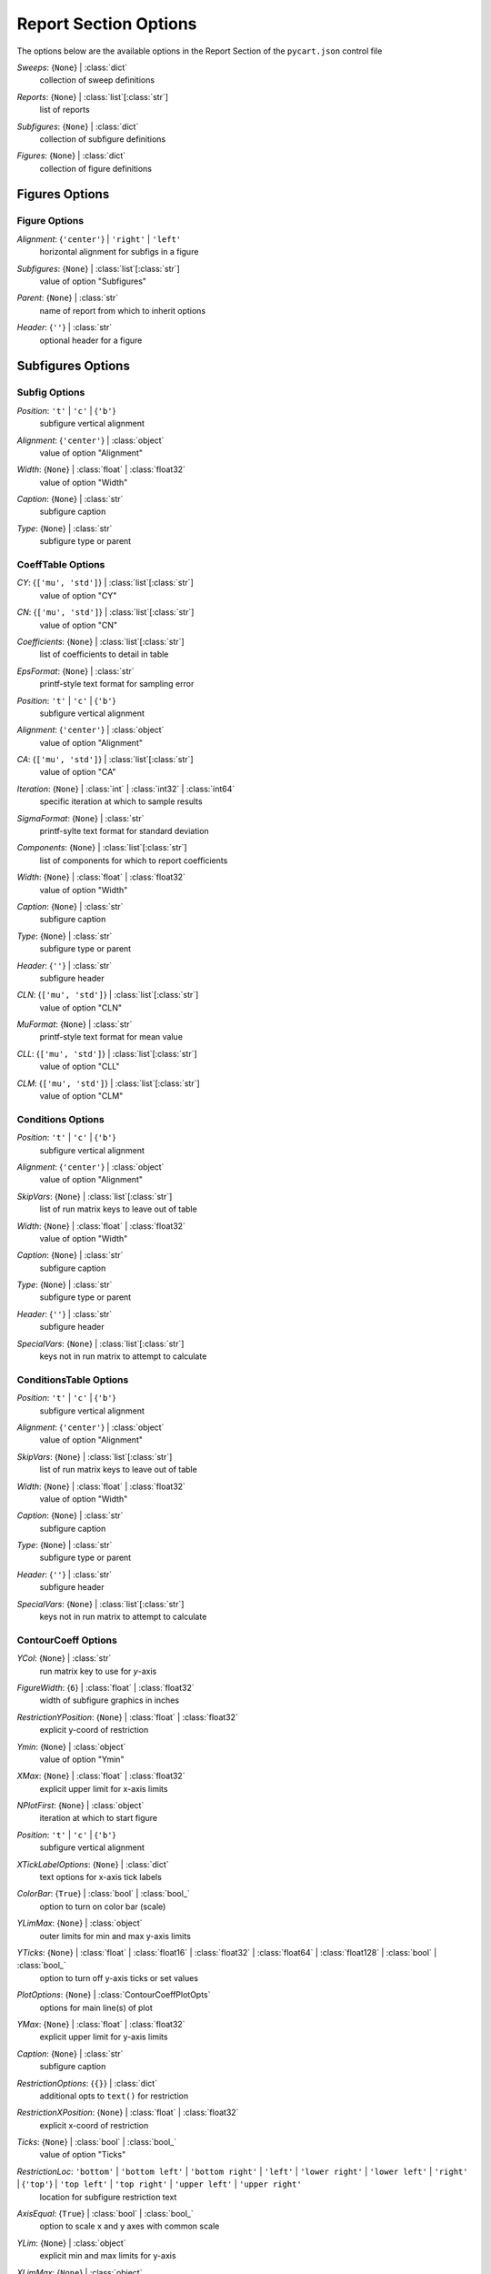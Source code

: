 
.. _pycart-json-report:

**********************
Report Section Options
**********************
The options below are the available options in the Report Section of the ``pycart.json`` control file

..
    start-Report-sweeps

*Sweeps*: {``None``} | :class:`dict`
    collection of sweep definitions

..
    end-Report-sweeps

..
    start-Report-reports

*Reports*: {``None``} | :class:`list`\ [:class:`str`]
    list of reports

..
    end-Report-reports

..
    start-Report-subfigures

*Subfigures*: {``None``} | :class:`dict`
    collection of subfigure definitions

..
    end-Report-subfigures

..
    start-Report-figures

*Figures*: {``None``} | :class:`dict`
    collection of figure definitions

..
    end-Report-figures

Figures Options
===============
Figure Options
--------------
..
    start-Figure-alignment

*Alignment*: {``'center'``} | ``'right'`` | ``'left'``
    horizontal alignment for subfigs in a figure

..
    end-Figure-alignment

..
    start-Figure-subfigures

*Subfigures*: {``None``} | :class:`list`\ [:class:`str`]
    value of option "Subfigures"

..
    end-Figure-subfigures

..
    start-Figure-parent

*Parent*: {``None``} | :class:`str`
    name of report from which to inherit options

..
    end-Figure-parent

..
    start-Figure-header

*Header*: {``''``} | :class:`str`
    optional header for a figure

..
    end-Figure-header

Subfigures Options
==================
Subfig Options
--------------
..
    start-Subfig-position

*Position*: ``'t'`` | ``'c'`` | {``'b'``}
    subfigure vertical alignment

..
    end-Subfig-position

..
    start-Subfig-alignment

*Alignment*: {``'center'``} | :class:`object`
    value of option "Alignment"

..
    end-Subfig-alignment

..
    start-Subfig-width

*Width*: {``None``} | :class:`float` | :class:`float32`
    value of option "Width"

..
    end-Subfig-width

..
    start-Subfig-caption

*Caption*: {``None``} | :class:`str`
    subfigure caption

..
    end-Subfig-caption

..
    start-Subfig-type

*Type*: {``None``} | :class:`str`
    subfigure type or parent

..
    end-Subfig-type

CoeffTable Options
------------------
..
    start-CoeffTable-cy

*CY*: {``['mu', 'std']``} | :class:`list`\ [:class:`str`]
    value of option "CY"

..
    end-CoeffTable-cy

..
    start-CoeffTable-cn

*CN*: {``['mu', 'std']``} | :class:`list`\ [:class:`str`]
    value of option "CN"

..
    end-CoeffTable-cn

..
    start-CoeffTable-coefficients

*Coefficients*: {``None``} | :class:`list`\ [:class:`str`]
    list of coefficients to detail in table

..
    end-CoeffTable-coefficients

..
    start-CoeffTable-epsformat

*EpsFormat*: {``None``} | :class:`str`
    printf-style text format for sampling error

..
    end-CoeffTable-epsformat

..
    start-CoeffTable-position

*Position*: ``'t'`` | ``'c'`` | {``'b'``}
    subfigure vertical alignment

..
    end-CoeffTable-position

..
    start-CoeffTable-alignment

*Alignment*: {``'center'``} | :class:`object`
    value of option "Alignment"

..
    end-CoeffTable-alignment

..
    start-CoeffTable-ca

*CA*: {``['mu', 'std']``} | :class:`list`\ [:class:`str`]
    value of option "CA"

..
    end-CoeffTable-ca

..
    start-CoeffTable-iteration

*Iteration*: {``None``} | :class:`int` | :class:`int32` | :class:`int64`
    specific iteration at which to sample results

..
    end-CoeffTable-iteration

..
    start-CoeffTable-sigmaformat

*SigmaFormat*: {``None``} | :class:`str`
    printf-sylte text format for standard deviation

..
    end-CoeffTable-sigmaformat

..
    start-CoeffTable-components

*Components*: {``None``} | :class:`list`\ [:class:`str`]
    list of components for which to report coefficients

..
    end-CoeffTable-components

..
    start-CoeffTable-width

*Width*: {``None``} | :class:`float` | :class:`float32`
    value of option "Width"

..
    end-CoeffTable-width

..
    start-CoeffTable-caption

*Caption*: {``None``} | :class:`str`
    subfigure caption

..
    end-CoeffTable-caption

..
    start-CoeffTable-type

*Type*: {``None``} | :class:`str`
    subfigure type or parent

..
    end-CoeffTable-type

..
    start-CoeffTable-header

*Header*: {``''``} | :class:`str`
    subfigure header

..
    end-CoeffTable-header

..
    start-CoeffTable-cln

*CLN*: {``['mu', 'std']``} | :class:`list`\ [:class:`str`]
    value of option "CLN"

..
    end-CoeffTable-cln

..
    start-CoeffTable-muformat

*MuFormat*: {``None``} | :class:`str`
    printf-style text format for mean value

..
    end-CoeffTable-muformat

..
    start-CoeffTable-cll

*CLL*: {``['mu', 'std']``} | :class:`list`\ [:class:`str`]
    value of option "CLL"

..
    end-CoeffTable-cll

..
    start-CoeffTable-clm

*CLM*: {``['mu', 'std']``} | :class:`list`\ [:class:`str`]
    value of option "CLM"

..
    end-CoeffTable-clm

Conditions Options
------------------
..
    start-Conditions-position

*Position*: ``'t'`` | ``'c'`` | {``'b'``}
    subfigure vertical alignment

..
    end-Conditions-position

..
    start-Conditions-alignment

*Alignment*: {``'center'``} | :class:`object`
    value of option "Alignment"

..
    end-Conditions-alignment

..
    start-Conditions-skipvars

*SkipVars*: {``None``} | :class:`list`\ [:class:`str`]
    list of run matrix keys to leave out of table

..
    end-Conditions-skipvars

..
    start-Conditions-width

*Width*: {``None``} | :class:`float` | :class:`float32`
    value of option "Width"

..
    end-Conditions-width

..
    start-Conditions-caption

*Caption*: {``None``} | :class:`str`
    subfigure caption

..
    end-Conditions-caption

..
    start-Conditions-type

*Type*: {``None``} | :class:`str`
    subfigure type or parent

..
    end-Conditions-type

..
    start-Conditions-header

*Header*: {``''``} | :class:`str`
    subfigure header

..
    end-Conditions-header

..
    start-Conditions-specialvars

*SpecialVars*: {``None``} | :class:`list`\ [:class:`str`]
    keys not in run matrix to attempt to calculate

..
    end-Conditions-specialvars

ConditionsTable Options
-----------------------
..
    start-ConditionsTable-position

*Position*: ``'t'`` | ``'c'`` | {``'b'``}
    subfigure vertical alignment

..
    end-ConditionsTable-position

..
    start-ConditionsTable-alignment

*Alignment*: {``'center'``} | :class:`object`
    value of option "Alignment"

..
    end-ConditionsTable-alignment

..
    start-ConditionsTable-skipvars

*SkipVars*: {``None``} | :class:`list`\ [:class:`str`]
    list of run matrix keys to leave out of table

..
    end-ConditionsTable-skipvars

..
    start-ConditionsTable-width

*Width*: {``None``} | :class:`float` | :class:`float32`
    value of option "Width"

..
    end-ConditionsTable-width

..
    start-ConditionsTable-caption

*Caption*: {``None``} | :class:`str`
    subfigure caption

..
    end-ConditionsTable-caption

..
    start-ConditionsTable-type

*Type*: {``None``} | :class:`str`
    subfigure type or parent

..
    end-ConditionsTable-type

..
    start-ConditionsTable-header

*Header*: {``''``} | :class:`str`
    subfigure header

..
    end-ConditionsTable-header

..
    start-ConditionsTable-specialvars

*SpecialVars*: {``None``} | :class:`list`\ [:class:`str`]
    keys not in run matrix to attempt to calculate

..
    end-ConditionsTable-specialvars

ContourCoeff Options
--------------------
..
    start-ContourCoeff-ycol

*YCol*: {``None``} | :class:`str`
    run matrix key to use for *y*-axis

..
    end-ContourCoeff-ycol

..
    start-ContourCoeff-figurewidth

*FigureWidth*: {``6``} | :class:`float` | :class:`float32`
    width of subfigure graphics in inches

..
    end-ContourCoeff-figurewidth

..
    start-ContourCoeff-restrictionyposition

*RestrictionYPosition*: {``None``} | :class:`float` | :class:`float32`
    explicit y-coord of restriction

..
    end-ContourCoeff-restrictionyposition

..
    start-ContourCoeff-ymin

*Ymin*: {``None``} | :class:`object`
    value of option "Ymin"

..
    end-ContourCoeff-ymin

..
    start-ContourCoeff-xmax

*XMax*: {``None``} | :class:`float` | :class:`float32`
    explicit upper limit for x-axis limits

..
    end-ContourCoeff-xmax

..
    start-ContourCoeff-nplotfirst

*NPlotFirst*: {``None``} | :class:`object`
    iteration at which to start figure

..
    end-ContourCoeff-nplotfirst

..
    start-ContourCoeff-position

*Position*: ``'t'`` | ``'c'`` | {``'b'``}
    subfigure vertical alignment

..
    end-ContourCoeff-position

..
    start-ContourCoeff-xticklabeloptions

*XTickLabelOptions*: {``None``} | :class:`dict`
    text options for x-axis tick labels

..
    end-ContourCoeff-xticklabeloptions

..
    start-ContourCoeff-colorbar

*ColorBar*: {``True``} | :class:`bool` | :class:`bool_`
    option to turn on color bar (scale)

..
    end-ContourCoeff-colorbar

..
    start-ContourCoeff-ylimmax

*YLimMax*: {``None``} | :class:`object`
    outer limits for min and max y-axis limits

..
    end-ContourCoeff-ylimmax

..
    start-ContourCoeff-yticks

*YTicks*: {``None``} | :class:`float` | :class:`float16` | :class:`float32` | :class:`float64` | :class:`float128` | :class:`bool` | :class:`bool_`
    option to turn off y-axis ticks or set values

..
    end-ContourCoeff-yticks

..
    start-ContourCoeff-plotoptions

*PlotOptions*: {``None``} | :class:`ContourCoeffPlotOpts`
    options for main line(s) of plot

..
    end-ContourCoeff-plotoptions

..
    start-ContourCoeff-ymax

*YMax*: {``None``} | :class:`float` | :class:`float32`
    explicit upper limit for y-axis limits

..
    end-ContourCoeff-ymax

..
    start-ContourCoeff-caption

*Caption*: {``None``} | :class:`str`
    subfigure caption

..
    end-ContourCoeff-caption

..
    start-ContourCoeff-restrictionoptions

*RestrictionOptions*: {``{}``} | :class:`dict`
    additional opts to ``text()`` for restriction

..
    end-ContourCoeff-restrictionoptions

..
    start-ContourCoeff-restrictionxposition

*RestrictionXPosition*: {``None``} | :class:`float` | :class:`float32`
    explicit x-coord of restriction

..
    end-ContourCoeff-restrictionxposition

..
    start-ContourCoeff-ticks

*Ticks*: {``None``} | :class:`bool` | :class:`bool_`
    value of option "Ticks"

..
    end-ContourCoeff-ticks

..
    start-ContourCoeff-restrictionloc

*RestrictionLoc*: ``'bottom'`` | ``'bottom left'`` | ``'bottom right'`` | ``'left'`` | ``'lower right'`` | ``'lower left'`` | ``'right'`` | {``'top'``} | ``'top left'`` | ``'top right'`` | ``'upper left'`` | ``'upper right'``
    location for subfigure restriction text

..
    end-ContourCoeff-restrictionloc

..
    start-ContourCoeff-axisequal

*AxisEqual*: {``True``} | :class:`bool` | :class:`bool_`
    option to scale x and y axes with common scale

..
    end-ContourCoeff-axisequal

..
    start-ContourCoeff-ylim

*YLim*: {``None``} | :class:`object`
    explicit min and max limits for y-axis

..
    end-ContourCoeff-ylim

..
    start-ContourCoeff-xlimmax

*XLimMax*: {``None``} | :class:`object`
    outer limits for min and max x-axis limits

..
    end-ContourCoeff-xlimmax

..
    start-ContourCoeff-format

*Format*: {``'pdf'``} | ``'svg'`` | ``'png'`` | ``'jpg'`` | ``'jpeg'``
    image file format

..
    end-ContourCoeff-format

..
    start-ContourCoeff-contourtype

*ContourType*: ``'tricontour'`` | {``'tricontourf'``} | ``'tripcolor'``
    contour plotting function/type to use

..
    end-ContourCoeff-contourtype

..
    start-ContourCoeff-alignment

*Alignment*: {``'center'``} | :class:`object`
    value of option "Alignment"

..
    end-ContourCoeff-alignment

..
    start-ContourCoeff-figureheight

*FigureHeight*: {``4.5``} | :class:`float` | :class:`float32`
    height of subfigure graphics in inches

..
    end-ContourCoeff-figureheight

..
    start-ContourCoeff-xcol

*XCol*: {``None``} | :class:`str`
    run matrix key to use for *x*-axis

..
    end-ContourCoeff-xcol

..
    start-ContourCoeff-xlim

*XLim*: {``None``} | :class:`object`
    explicit min and max limits for x-axis

..
    end-ContourCoeff-xlim

..
    start-ContourCoeff-yticklabels

*YTickLabels*: {``None``} | :class:`str` | :class:`float` | :class:`float16` | :class:`float32` | :class:`float64` | :class:`float128` | :class:`bool` | :class:`bool_`
    option to turn off x-axis tick labels or set values

..
    end-ContourCoeff-yticklabels

..
    start-ContourCoeff-xlabel

*XLabel*: {``None``} | :class:`str`
    manual label for x-axis

..
    end-ContourCoeff-xlabel

..
    start-ContourCoeff-dpi

*DPI*: {``150``} | :class:`int` | :class:`int32` | :class:`int64`
    dots per inch if saving as rasterized image

..
    end-ContourCoeff-dpi

..
    start-ContourCoeff-contourcolormap

*ContourColorMap*: {``'jet'``} | :class:`str`
    name of color map to use w/ contour plots

..
    end-ContourCoeff-contourcolormap

..
    start-ContourCoeff-linetype

*LineType*: {``'plot'``} | ``'triplot'``
    plot function to use to mark data points

..
    end-ContourCoeff-linetype

..
    start-ContourCoeff-contouroptions

*ContourOptions*: {``None``} | :class:`dict`
    options passed to contour plot function

..
    end-ContourCoeff-contouroptions

..
    start-ContourCoeff-xmin

*XMin*: {``None``} | :class:`float` | :class:`float32`
    explicit lower limit for x-axis limits

..
    end-ContourCoeff-xmin

..
    start-ContourCoeff-restriction

*Restriction*: {``''``} | :class:`str`
    data restriction to place on figure

..
    end-ContourCoeff-restriction

..
    start-ContourCoeff-ticklabeloptions

*TickLabelOptions*: {``None``} | :class:`dict`
    common options for ticks of both axes

..
    end-ContourCoeff-ticklabeloptions

..
    start-ContourCoeff-xlabeloptions

*XLabelOptions*: {``None``} | :class:`dict`
    text options for x-axis label

..
    end-ContourCoeff-xlabeloptions

..
    start-ContourCoeff-ylabel

*YLabel*: {``None``} | :class:`str`
    manual label for y-axis

..
    end-ContourCoeff-ylabel

..
    start-ContourCoeff-ylabeloptions

*YLabelOptions*: {``None``} | :class:`dict`
    text options for y-axis label

..
    end-ContourCoeff-ylabeloptions

..
    start-ContourCoeff-xticklabels

*XTickLabels*: {``None``} | :class:`str` | :class:`float` | :class:`float16` | :class:`float32` | :class:`float64` | :class:`float128` | :class:`bool` | :class:`bool_`
    option to turn off x-axis tick labels or set values

..
    end-ContourCoeff-xticklabels

..
    start-ContourCoeff-yticklabeloptions

*YTickLabelOptions*: {``None``} | :class:`dict`
    text options for y-axis tick labels

..
    end-ContourCoeff-yticklabeloptions

..
    start-ContourCoeff-width

*Width*: {``None``} | :class:`float` | :class:`float32`
    value of option "Width"

..
    end-ContourCoeff-width

..
    start-ContourCoeff-type

*Type*: {``None``} | :class:`str`
    subfigure type or parent

..
    end-ContourCoeff-type

..
    start-ContourCoeff-ticklabels

*TickLabels*: {``None``} | :class:`bool` | :class:`bool_`
    common value(s) for ticks of both axes

..
    end-ContourCoeff-ticklabels

..
    start-ContourCoeff-xticks

*XTicks*: {``None``} | :class:`float` | :class:`float16` | :class:`float32` | :class:`float64` | :class:`float128` | :class:`bool` | :class:`bool_`
    option to turn off x-axis ticks or set values

..
    end-ContourCoeff-xticks

FMTable Options
---------------
..
    start-FMTable-cy

*CY*: {``['mu', 'std']``} | :class:`list`\ [:class:`str`]
    value of option "CY"

..
    end-FMTable-cy

..
    start-FMTable-cn

*CN*: {``['mu', 'std']``} | :class:`list`\ [:class:`str`]
    value of option "CN"

..
    end-FMTable-cn

..
    start-FMTable-coefficients

*Coefficients*: {``None``} | :class:`list`\ [:class:`str`]
    list of coefficients to detail in table

..
    end-FMTable-coefficients

..
    start-FMTable-epsformat

*EpsFormat*: {``None``} | :class:`str`
    printf-style text format for sampling error

..
    end-FMTable-epsformat

..
    start-FMTable-position

*Position*: ``'t'`` | ``'c'`` | {``'b'``}
    subfigure vertical alignment

..
    end-FMTable-position

..
    start-FMTable-alignment

*Alignment*: {``'center'``} | :class:`object`
    value of option "Alignment"

..
    end-FMTable-alignment

..
    start-FMTable-ca

*CA*: {``['mu', 'std']``} | :class:`list`\ [:class:`str`]
    value of option "CA"

..
    end-FMTable-ca

..
    start-FMTable-iteration

*Iteration*: {``None``} | :class:`int` | :class:`int32` | :class:`int64`
    specific iteration at which to sample results

..
    end-FMTable-iteration

..
    start-FMTable-sigmaformat

*SigmaFormat*: {``None``} | :class:`str`
    printf-sylte text format for standard deviation

..
    end-FMTable-sigmaformat

..
    start-FMTable-components

*Components*: {``None``} | :class:`list`\ [:class:`str`]
    list of components for which to report coefficients

..
    end-FMTable-components

..
    start-FMTable-width

*Width*: {``None``} | :class:`float` | :class:`float32`
    value of option "Width"

..
    end-FMTable-width

..
    start-FMTable-caption

*Caption*: {``None``} | :class:`str`
    subfigure caption

..
    end-FMTable-caption

..
    start-FMTable-type

*Type*: {``None``} | :class:`str`
    subfigure type or parent

..
    end-FMTable-type

..
    start-FMTable-header

*Header*: {``''``} | :class:`str`
    subfigure header

..
    end-FMTable-header

..
    start-FMTable-cln

*CLN*: {``['mu', 'std']``} | :class:`list`\ [:class:`str`]
    value of option "CLN"

..
    end-FMTable-cln

..
    start-FMTable-muformat

*MuFormat*: {``None``} | :class:`str`
    printf-style text format for mean value

..
    end-FMTable-muformat

..
    start-FMTable-cll

*CLL*: {``['mu', 'std']``} | :class:`list`\ [:class:`str`]
    value of option "CLL"

..
    end-FMTable-cll

..
    start-FMTable-clm

*CLM*: {``['mu', 'std']``} | :class:`list`\ [:class:`str`]
    value of option "CLM"

..
    end-FMTable-clm

Image Options
-------------
..
    start-Image-width

*Width*: {``0.5``} | :class:`float` | :class:`float32`
    value of option "Width"

..
    end-Image-width

..
    start-Image-caption

*Caption*: {``None``} | :class:`str`
    subfigure caption

..
    end-Image-caption

..
    start-Image-type

*Type*: {``None``} | :class:`str`
    subfigure type or parent

..
    end-Image-type

..
    start-Image-position

*Position*: ``'t'`` | ``'c'`` | {``'b'``}
    subfigure vertical alignment

..
    end-Image-position

..
    start-Image-alignment

*Alignment*: {``'center'``} | :class:`object`
    value of option "Alignment"

..
    end-Image-alignment

..
    start-Image-imagefile

*ImageFile*: {``'export.png'``} | :class:`str`
    name of image file to copy from case folder

..
    end-Image-imagefile

Paraview Options
----------------
..
    start-Paraview-position

*Position*: ``'t'`` | ``'c'`` | {``'b'``}
    subfigure vertical alignment

..
    end-Paraview-position

..
    start-Paraview-format

*Format*: {``'png'``} | :class:`str`
    image file format

..
    end-Paraview-format

..
    start-Paraview-alignment

*Alignment*: {``'center'``} | :class:`object`
    value of option "Alignment"

..
    end-Paraview-alignment

..
    start-Paraview-imagefile

*ImageFile*: {``'export.png'``} | :class:`str`
    name of image file created by *Layout*

..
    end-Paraview-imagefile

..
    start-Paraview-width

*Width*: {``0.5``} | :class:`float` | :class:`float32`
    value of option "Width"

..
    end-Paraview-width

..
    start-Paraview-caption

*Caption*: {``None``} | :class:`str`
    subfigure caption

..
    end-Paraview-caption

..
    start-Paraview-type

*Type*: {``None``} | :class:`str`
    subfigure type or parent

..
    end-Paraview-type

..
    start-Paraview-command

*Command*: {``'pvpython'``} | :class:`str`
    name of Python/Paraview executable to call

..
    end-Paraview-command

..
    start-Paraview-layout

*Layout*: {``'layout.py'``} | :class:`str`
    name of Python file to execute with Paraview

..
    end-Paraview-layout

PlotCoeff Options
-----------------
..
    start-PlotCoeff-kepsilon

*KEpsilon*: {``0.0``} | :class:`float` | :class:`float32`
    multiple of iterative error to plot

..
    end-PlotCoeff-kepsilon

..
    start-PlotCoeff-figurewidth

*FigureWidth*: {``6``} | :class:`float` | :class:`float32`
    width of subfigure graphics in inches

..
    end-PlotCoeff-figurewidth

..
    start-PlotCoeff-nplotiters

*NPlotIters*: {``None``} | :class:`int` | :class:`int32` | :class:`int64`
    value of option "NPlotIters"

..
    end-PlotCoeff-nplotiters

..
    start-PlotCoeff-restrictionyposition

*RestrictionYPosition*: {``None``} | :class:`float` | :class:`float32`
    explicit y-coord of restriction

..
    end-PlotCoeff-restrictionyposition

..
    start-PlotCoeff-ymin

*Ymin*: {``None``} | :class:`object`
    value of option "Ymin"

..
    end-PlotCoeff-ymin

..
    start-PlotCoeff-ksigma

*KSigma*: {``None``} | :class:`object`
    value of option "KSigma"

..
    end-PlotCoeff-ksigma

..
    start-PlotCoeff-epsilonplotoptions

*EpsilonPlotOptions*: {``None``} | :class:`PlotCoeffIterEpsilonPlotOpts`
    value of option "EpsilonPlotOptions"

..
    end-PlotCoeff-epsilonplotoptions

..
    start-PlotCoeff-epsilonformat

*EpsilonFormat*: {``'%.4f'``} | :class:`str`
    printf-style flag for *ShowEpsilon* value

..
    end-PlotCoeff-epsilonformat

..
    start-PlotCoeff-showepsilon

*ShowEpsilon*: {``False``} | :class:`bool` | :class:`bool_`
    option to print value of iterative sampling error

..
    end-PlotCoeff-showepsilon

..
    start-PlotCoeff-xmax

*XMax*: {``None``} | :class:`float` | :class:`float32`
    explicit upper limit for x-axis limits

..
    end-PlotCoeff-xmax

..
    start-PlotCoeff-nplotfirst

*NPlotFirst*: {``1``} | :class:`int` | :class:`int32` | :class:`int64`
    iteration at which to start figure

..
    end-PlotCoeff-nplotfirst

..
    start-PlotCoeff-showdelta

*ShowDelta*: {``[True, False]``} | :class:`bool` | :class:`bool_`
    option to print value of *Delta*

..
    end-PlotCoeff-showdelta

..
    start-PlotCoeff-position

*Position*: ``'t'`` | ``'c'`` | {``'b'``}
    subfigure vertical alignment

..
    end-PlotCoeff-position

..
    start-PlotCoeff-xticklabeloptions

*XTickLabelOptions*: {``None``} | :class:`dict`
    text options for x-axis tick labels

..
    end-PlotCoeff-xticklabeloptions

..
    start-PlotCoeff-ylimmax

*YLimMax*: {``None``} | :class:`object`
    outer limits for min and max y-axis limits

..
    end-PlotCoeff-ylimmax

..
    start-PlotCoeff-yticks

*YTicks*: {``None``} | :class:`float` | :class:`float16` | :class:`float32` | :class:`float64` | :class:`float128` | :class:`bool` | :class:`bool_`
    option to turn off y-axis ticks or set values

..
    end-PlotCoeff-yticks

..
    start-PlotCoeff-deltaformat

*DeltaFormat*: {``'%.4f'``} | :class:`str`
    printf-style flag for *ShowDelta value

..
    end-PlotCoeff-deltaformat

..
    start-PlotCoeff-plotoptions

*PlotOptions*: {``None``} | :class:`PlotCoeffIterPlotOpts`
    options for main line(s) of plot

..
    end-PlotCoeff-plotoptions

..
    start-PlotCoeff-ymax

*YMax*: {``None``} | :class:`float` | :class:`float32`
    explicit upper limit for y-axis limits

..
    end-PlotCoeff-ymax

..
    start-PlotCoeff-caption

*Caption*: {``None``} | :class:`str`
    subfigure caption

..
    end-PlotCoeff-caption

..
    start-PlotCoeff-restrictionoptions

*RestrictionOptions*: {``{}``} | :class:`dict`
    additional opts to ``text()`` for restriction

..
    end-PlotCoeff-restrictionoptions

..
    start-PlotCoeff-restrictionxposition

*RestrictionXPosition*: {``None``} | :class:`float` | :class:`float32`
    explicit x-coord of restriction

..
    end-PlotCoeff-restrictionxposition

..
    start-PlotCoeff-ticks

*Ticks*: {``None``} | :class:`bool` | :class:`bool_`
    value of option "Ticks"

..
    end-PlotCoeff-ticks

..
    start-PlotCoeff-restrictionloc

*RestrictionLoc*: ``'bottom'`` | ``'bottom left'`` | ``'bottom right'`` | ``'left'`` | ``'lower right'`` | ``'lower left'`` | ``'right'`` | {``'top'``} | ``'top left'`` | ``'top right'`` | ``'upper left'`` | ``'upper right'``
    location for subfigure restriction text

..
    end-PlotCoeff-restrictionloc

..
    start-PlotCoeff-ylim

*YLim*: {``None``} | :class:`object`
    explicit min and max limits for y-axis

..
    end-PlotCoeff-ylim

..
    start-PlotCoeff-xlimmax

*XLimMax*: {``None``} | :class:`object`
    outer limits for min and max x-axis limits

..
    end-PlotCoeff-xlimmax

..
    start-PlotCoeff-format

*Format*: {``'pdf'``} | ``'svg'`` | ``'png'`` | ``'jpg'`` | ``'jpeg'``
    image file format

..
    end-PlotCoeff-format

..
    start-PlotCoeff-alignment

*Alignment*: {``'center'``} | :class:`object`
    value of option "Alignment"

..
    end-PlotCoeff-alignment

..
    start-PlotCoeff-figureheight

*FigureHeight*: {``4.5``} | :class:`float` | :class:`float32`
    height of subfigure graphics in inches

..
    end-PlotCoeff-figureheight

..
    start-PlotCoeff-naverage

*NAverage*: {``None``} | :class:`int` | :class:`int32` | :class:`int64`
    value of option "NAverage"

..
    end-PlotCoeff-naverage

..
    start-PlotCoeff-showsigma

*ShowSigma*: {``[True, False]``} | :class:`bool` | :class:`bool_`
    option to print value of standard deviation

..
    end-PlotCoeff-showsigma

..
    start-PlotCoeff-xlim

*XLim*: {``None``} | :class:`object`
    explicit min and max limits for x-axis

..
    end-PlotCoeff-xlim

..
    start-PlotCoeff-sigmaplotoptions

*SigmaPlotOptions*: {``None``} | :class:`object`
    value of option "SigmaPlotOptions"

..
    end-PlotCoeff-sigmaplotoptions

..
    start-PlotCoeff-yticklabels

*YTickLabels*: {``None``} | :class:`str` | :class:`float` | :class:`float16` | :class:`float32` | :class:`float64` | :class:`float128` | :class:`bool` | :class:`bool_`
    option to turn off x-axis tick labels or set values

..
    end-PlotCoeff-yticklabels

..
    start-PlotCoeff-xlabel

*XLabel*: {``None``} | :class:`str`
    manual label for x-axis

..
    end-PlotCoeff-xlabel

..
    start-PlotCoeff-dpi

*DPI*: {``150``} | :class:`int` | :class:`int32` | :class:`int64`
    dots per inch if saving as rasterized image

..
    end-PlotCoeff-dpi

..
    start-PlotCoeff-delta

*Delta*: {``0.0``} | :class:`float` | :class:`float32`
    specified interval(s) to plot above and below mean

..
    end-PlotCoeff-delta

..
    start-PlotCoeff-nplotlast

*NPlotLast*: {``None``} | :class:`int` | :class:`int32` | :class:`int64`
    value of option "NPlotLast"

..
    end-PlotCoeff-nplotlast

..
    start-PlotCoeff-deltaplotoptions

*DeltaPlotOptions*: {``None``} | :class:`PlotCoeffIterDeltaPlotOpts`
    plot options for fixed-width above and below mu

..
    end-PlotCoeff-deltaplotoptions

..
    start-PlotCoeff-captioncomponent

*CaptionComponent*: {``None``} | :class:`str`
    explicit text for component portion of caption

..
    end-PlotCoeff-captioncomponent

..
    start-PlotCoeff-xmin

*XMin*: {``None``} | :class:`float` | :class:`float32`
    explicit lower limit for x-axis limits

..
    end-PlotCoeff-xmin

..
    start-PlotCoeff-restriction

*Restriction*: {``''``} | :class:`str`
    data restriction to place on figure

..
    end-PlotCoeff-restriction

..
    start-PlotCoeff-ticklabeloptions

*TickLabelOptions*: {``None``} | :class:`dict`
    common options for ticks of both axes

..
    end-PlotCoeff-ticklabeloptions

..
    start-PlotCoeff-muplotoptions

*MuPlotOptions*: {``None``} | :class:`PlotCoeffIterMuPlotOpts`
    plot options for horizontal line showing mean

..
    end-PlotCoeff-muplotoptions

..
    start-PlotCoeff-showmu

*ShowMu*: {``[True, False]``} | :class:`bool` | :class:`bool_`
    option to print value of mean over window

..
    end-PlotCoeff-showmu

..
    start-PlotCoeff-xlabeloptions

*XLabelOptions*: {``None``} | :class:`dict`
    text options for x-axis label

..
    end-PlotCoeff-xlabeloptions

..
    start-PlotCoeff-ylabel

*YLabel*: {``None``} | :class:`str`
    manual label for y-axis

..
    end-PlotCoeff-ylabel

..
    start-PlotCoeff-ylabeloptions

*YLabelOptions*: {``None``} | :class:`dict`
    text options for y-axis label

..
    end-PlotCoeff-ylabeloptions

..
    start-PlotCoeff-sigmaformat

*SigmaFormat*: {``'%.4f'``} | :class:`object`
    printf-style flag for *ShowSigma* value

..
    end-PlotCoeff-sigmaformat

..
    start-PlotCoeff-xticklabels

*XTickLabels*: {``None``} | :class:`str` | :class:`float` | :class:`float16` | :class:`float32` | :class:`float64` | :class:`float128` | :class:`bool` | :class:`bool_`
    option to turn off x-axis tick labels or set values

..
    end-PlotCoeff-xticklabels

..
    start-PlotCoeff-yticklabeloptions

*YTickLabelOptions*: {``None``} | :class:`dict`
    text options for y-axis tick labels

..
    end-PlotCoeff-yticklabeloptions

..
    start-PlotCoeff-width

*Width*: {``None``} | :class:`float` | :class:`float32`
    value of option "Width"

..
    end-PlotCoeff-width

..
    start-PlotCoeff-coefficient

*Coefficient*: {``None``} | :class:`object`
    value of option "Coefficient"

..
    end-PlotCoeff-coefficient

..
    start-PlotCoeff-type

*Type*: {``None``} | :class:`str`
    subfigure type or parent

..
    end-PlotCoeff-type

..
    start-PlotCoeff-component

*Component*: {``None``} | :class:`object`
    value of option "Component"

..
    end-PlotCoeff-component

..
    start-PlotCoeff-ticklabels

*TickLabels*: {``None``} | :class:`bool` | :class:`bool_`
    common value(s) for ticks of both axes

..
    end-PlotCoeff-ticklabels

..
    start-PlotCoeff-muformat

*MuFormat*: {``'%.4f'``} | :class:`str`
    printf-style flag for *ShowMu* value

..
    end-PlotCoeff-muformat

..
    start-PlotCoeff-xticks

*XTicks*: {``None``} | :class:`float` | :class:`float16` | :class:`float32` | :class:`float64` | :class:`float128` | :class:`bool` | :class:`bool_`
    option to turn off x-axis ticks or set values

..
    end-PlotCoeff-xticks

PlotCoeffIter Options
---------------------
..
    start-PlotCoeffIter-kepsilon

*KEpsilon*: {``0.0``} | :class:`float` | :class:`float32`
    multiple of iterative error to plot

..
    end-PlotCoeffIter-kepsilon

..
    start-PlotCoeffIter-figurewidth

*FigureWidth*: {``6``} | :class:`float` | :class:`float32`
    width of subfigure graphics in inches

..
    end-PlotCoeffIter-figurewidth

..
    start-PlotCoeffIter-nplotiters

*NPlotIters*: {``None``} | :class:`int` | :class:`int32` | :class:`int64`
    value of option "NPlotIters"

..
    end-PlotCoeffIter-nplotiters

..
    start-PlotCoeffIter-restrictionyposition

*RestrictionYPosition*: {``None``} | :class:`float` | :class:`float32`
    explicit y-coord of restriction

..
    end-PlotCoeffIter-restrictionyposition

..
    start-PlotCoeffIter-ymin

*Ymin*: {``None``} | :class:`object`
    value of option "Ymin"

..
    end-PlotCoeffIter-ymin

..
    start-PlotCoeffIter-ksigma

*KSigma*: {``None``} | :class:`object`
    value of option "KSigma"

..
    end-PlotCoeffIter-ksigma

..
    start-PlotCoeffIter-epsilonplotoptions

*EpsilonPlotOptions*: {``None``} | :class:`PlotCoeffIterEpsilonPlotOpts`
    value of option "EpsilonPlotOptions"

..
    end-PlotCoeffIter-epsilonplotoptions

..
    start-PlotCoeffIter-epsilonformat

*EpsilonFormat*: {``'%.4f'``} | :class:`str`
    printf-style flag for *ShowEpsilon* value

..
    end-PlotCoeffIter-epsilonformat

..
    start-PlotCoeffIter-showepsilon

*ShowEpsilon*: {``False``} | :class:`bool` | :class:`bool_`
    option to print value of iterative sampling error

..
    end-PlotCoeffIter-showepsilon

..
    start-PlotCoeffIter-xmax

*XMax*: {``None``} | :class:`float` | :class:`float32`
    explicit upper limit for x-axis limits

..
    end-PlotCoeffIter-xmax

..
    start-PlotCoeffIter-nplotfirst

*NPlotFirst*: {``1``} | :class:`int` | :class:`int32` | :class:`int64`
    iteration at which to start figure

..
    end-PlotCoeffIter-nplotfirst

..
    start-PlotCoeffIter-showdelta

*ShowDelta*: {``[True, False]``} | :class:`bool` | :class:`bool_`
    option to print value of *Delta*

..
    end-PlotCoeffIter-showdelta

..
    start-PlotCoeffIter-position

*Position*: ``'t'`` | ``'c'`` | {``'b'``}
    subfigure vertical alignment

..
    end-PlotCoeffIter-position

..
    start-PlotCoeffIter-xticklabeloptions

*XTickLabelOptions*: {``None``} | :class:`dict`
    text options for x-axis tick labels

..
    end-PlotCoeffIter-xticklabeloptions

..
    start-PlotCoeffIter-ylimmax

*YLimMax*: {``None``} | :class:`object`
    outer limits for min and max y-axis limits

..
    end-PlotCoeffIter-ylimmax

..
    start-PlotCoeffIter-yticks

*YTicks*: {``None``} | :class:`float` | :class:`float16` | :class:`float32` | :class:`float64` | :class:`float128` | :class:`bool` | :class:`bool_`
    option to turn off y-axis ticks or set values

..
    end-PlotCoeffIter-yticks

..
    start-PlotCoeffIter-deltaformat

*DeltaFormat*: {``'%.4f'``} | :class:`str`
    printf-style flag for *ShowDelta value

..
    end-PlotCoeffIter-deltaformat

..
    start-PlotCoeffIter-plotoptions

*PlotOptions*: {``None``} | :class:`PlotCoeffIterPlotOpts`
    options for main line(s) of plot

..
    end-PlotCoeffIter-plotoptions

..
    start-PlotCoeffIter-ymax

*YMax*: {``None``} | :class:`float` | :class:`float32`
    explicit upper limit for y-axis limits

..
    end-PlotCoeffIter-ymax

..
    start-PlotCoeffIter-caption

*Caption*: {``None``} | :class:`str`
    subfigure caption

..
    end-PlotCoeffIter-caption

..
    start-PlotCoeffIter-restrictionoptions

*RestrictionOptions*: {``{}``} | :class:`dict`
    additional opts to ``text()`` for restriction

..
    end-PlotCoeffIter-restrictionoptions

..
    start-PlotCoeffIter-restrictionxposition

*RestrictionXPosition*: {``None``} | :class:`float` | :class:`float32`
    explicit x-coord of restriction

..
    end-PlotCoeffIter-restrictionxposition

..
    start-PlotCoeffIter-ticks

*Ticks*: {``None``} | :class:`bool` | :class:`bool_`
    value of option "Ticks"

..
    end-PlotCoeffIter-ticks

..
    start-PlotCoeffIter-restrictionloc

*RestrictionLoc*: ``'bottom'`` | ``'bottom left'`` | ``'bottom right'`` | ``'left'`` | ``'lower right'`` | ``'lower left'`` | ``'right'`` | {``'top'``} | ``'top left'`` | ``'top right'`` | ``'upper left'`` | ``'upper right'``
    location for subfigure restriction text

..
    end-PlotCoeffIter-restrictionloc

..
    start-PlotCoeffIter-ylim

*YLim*: {``None``} | :class:`object`
    explicit min and max limits for y-axis

..
    end-PlotCoeffIter-ylim

..
    start-PlotCoeffIter-xlimmax

*XLimMax*: {``None``} | :class:`object`
    outer limits for min and max x-axis limits

..
    end-PlotCoeffIter-xlimmax

..
    start-PlotCoeffIter-format

*Format*: {``'pdf'``} | ``'svg'`` | ``'png'`` | ``'jpg'`` | ``'jpeg'``
    image file format

..
    end-PlotCoeffIter-format

..
    start-PlotCoeffIter-alignment

*Alignment*: {``'center'``} | :class:`object`
    value of option "Alignment"

..
    end-PlotCoeffIter-alignment

..
    start-PlotCoeffIter-figureheight

*FigureHeight*: {``4.5``} | :class:`float` | :class:`float32`
    height of subfigure graphics in inches

..
    end-PlotCoeffIter-figureheight

..
    start-PlotCoeffIter-naverage

*NAverage*: {``None``} | :class:`int` | :class:`int32` | :class:`int64`
    value of option "NAverage"

..
    end-PlotCoeffIter-naverage

..
    start-PlotCoeffIter-showsigma

*ShowSigma*: {``[True, False]``} | :class:`bool` | :class:`bool_`
    option to print value of standard deviation

..
    end-PlotCoeffIter-showsigma

..
    start-PlotCoeffIter-xlim

*XLim*: {``None``} | :class:`object`
    explicit min and max limits for x-axis

..
    end-PlotCoeffIter-xlim

..
    start-PlotCoeffIter-sigmaplotoptions

*SigmaPlotOptions*: {``None``} | :class:`object`
    value of option "SigmaPlotOptions"

..
    end-PlotCoeffIter-sigmaplotoptions

..
    start-PlotCoeffIter-yticklabels

*YTickLabels*: {``None``} | :class:`str` | :class:`float` | :class:`float16` | :class:`float32` | :class:`float64` | :class:`float128` | :class:`bool` | :class:`bool_`
    option to turn off x-axis tick labels or set values

..
    end-PlotCoeffIter-yticklabels

..
    start-PlotCoeffIter-xlabel

*XLabel*: {``None``} | :class:`str`
    manual label for x-axis

..
    end-PlotCoeffIter-xlabel

..
    start-PlotCoeffIter-dpi

*DPI*: {``150``} | :class:`int` | :class:`int32` | :class:`int64`
    dots per inch if saving as rasterized image

..
    end-PlotCoeffIter-dpi

..
    start-PlotCoeffIter-delta

*Delta*: {``0.0``} | :class:`float` | :class:`float32`
    specified interval(s) to plot above and below mean

..
    end-PlotCoeffIter-delta

..
    start-PlotCoeffIter-nplotlast

*NPlotLast*: {``None``} | :class:`int` | :class:`int32` | :class:`int64`
    value of option "NPlotLast"

..
    end-PlotCoeffIter-nplotlast

..
    start-PlotCoeffIter-deltaplotoptions

*DeltaPlotOptions*: {``None``} | :class:`PlotCoeffIterDeltaPlotOpts`
    plot options for fixed-width above and below mu

..
    end-PlotCoeffIter-deltaplotoptions

..
    start-PlotCoeffIter-captioncomponent

*CaptionComponent*: {``None``} | :class:`str`
    explicit text for component portion of caption

..
    end-PlotCoeffIter-captioncomponent

..
    start-PlotCoeffIter-xmin

*XMin*: {``None``} | :class:`float` | :class:`float32`
    explicit lower limit for x-axis limits

..
    end-PlotCoeffIter-xmin

..
    start-PlotCoeffIter-restriction

*Restriction*: {``''``} | :class:`str`
    data restriction to place on figure

..
    end-PlotCoeffIter-restriction

..
    start-PlotCoeffIter-ticklabeloptions

*TickLabelOptions*: {``None``} | :class:`dict`
    common options for ticks of both axes

..
    end-PlotCoeffIter-ticklabeloptions

..
    start-PlotCoeffIter-muplotoptions

*MuPlotOptions*: {``None``} | :class:`PlotCoeffIterMuPlotOpts`
    plot options for horizontal line showing mean

..
    end-PlotCoeffIter-muplotoptions

..
    start-PlotCoeffIter-showmu

*ShowMu*: {``[True, False]``} | :class:`bool` | :class:`bool_`
    option to print value of mean over window

..
    end-PlotCoeffIter-showmu

..
    start-PlotCoeffIter-xlabeloptions

*XLabelOptions*: {``None``} | :class:`dict`
    text options for x-axis label

..
    end-PlotCoeffIter-xlabeloptions

..
    start-PlotCoeffIter-ylabel

*YLabel*: {``None``} | :class:`str`
    manual label for y-axis

..
    end-PlotCoeffIter-ylabel

..
    start-PlotCoeffIter-ylabeloptions

*YLabelOptions*: {``None``} | :class:`dict`
    text options for y-axis label

..
    end-PlotCoeffIter-ylabeloptions

..
    start-PlotCoeffIter-sigmaformat

*SigmaFormat*: {``'%.4f'``} | :class:`object`
    printf-style flag for *ShowSigma* value

..
    end-PlotCoeffIter-sigmaformat

..
    start-PlotCoeffIter-xticklabels

*XTickLabels*: {``None``} | :class:`str` | :class:`float` | :class:`float16` | :class:`float32` | :class:`float64` | :class:`float128` | :class:`bool` | :class:`bool_`
    option to turn off x-axis tick labels or set values

..
    end-PlotCoeffIter-xticklabels

..
    start-PlotCoeffIter-yticklabeloptions

*YTickLabelOptions*: {``None``} | :class:`dict`
    text options for y-axis tick labels

..
    end-PlotCoeffIter-yticklabeloptions

..
    start-PlotCoeffIter-width

*Width*: {``None``} | :class:`float` | :class:`float32`
    value of option "Width"

..
    end-PlotCoeffIter-width

..
    start-PlotCoeffIter-coefficient

*Coefficient*: {``None``} | :class:`object`
    value of option "Coefficient"

..
    end-PlotCoeffIter-coefficient

..
    start-PlotCoeffIter-type

*Type*: {``None``} | :class:`str`
    subfigure type or parent

..
    end-PlotCoeffIter-type

..
    start-PlotCoeffIter-component

*Component*: {``None``} | :class:`object`
    value of option "Component"

..
    end-PlotCoeffIter-component

..
    start-PlotCoeffIter-ticklabels

*TickLabels*: {``None``} | :class:`bool` | :class:`bool_`
    common value(s) for ticks of both axes

..
    end-PlotCoeffIter-ticklabels

..
    start-PlotCoeffIter-muformat

*MuFormat*: {``'%.4f'``} | :class:`str`
    printf-style flag for *ShowMu* value

..
    end-PlotCoeffIter-muformat

..
    start-PlotCoeffIter-xticks

*XTicks*: {``None``} | :class:`float` | :class:`float16` | :class:`float32` | :class:`float64` | :class:`float128` | :class:`bool` | :class:`bool_`
    option to turn off x-axis ticks or set values

..
    end-PlotCoeffIter-xticks

PlotCoeffSweep Options
----------------------
..
    start-PlotCoeffSweep-figurewidth

*FigureWidth*: {``6``} | :class:`float` | :class:`float32`
    width of subfigure graphics in inches

..
    end-PlotCoeffSweep-figurewidth

..
    start-PlotCoeffSweep-restrictionyposition

*RestrictionYPosition*: {``None``} | :class:`float` | :class:`float32`
    explicit y-coord of restriction

..
    end-PlotCoeffSweep-restrictionyposition

..
    start-PlotCoeffSweep-ymin

*Ymin*: {``None``} | :class:`object`
    value of option "Ymin"

..
    end-PlotCoeffSweep-ymin

..
    start-PlotCoeffSweep-ksigma

*KSigma*: {``None``} | :class:`object`
    value of option "KSigma"

..
    end-PlotCoeffSweep-ksigma

..
    start-PlotCoeffSweep-xmax

*XMax*: {``None``} | :class:`float` | :class:`float32`
    explicit upper limit for x-axis limits

..
    end-PlotCoeffSweep-xmax

..
    start-PlotCoeffSweep-nplotfirst

*NPlotFirst*: {``None``} | :class:`object`
    iteration at which to start figure

..
    end-PlotCoeffSweep-nplotfirst

..
    start-PlotCoeffSweep-target

*Target*: {``None``} | :class:`str`
    name of target databook to co-plot

..
    end-PlotCoeffSweep-target

..
    start-PlotCoeffSweep-position

*Position*: ``'t'`` | ``'c'`` | {``'b'``}
    subfigure vertical alignment

..
    end-PlotCoeffSweep-position

..
    start-PlotCoeffSweep-xticklabeloptions

*XTickLabelOptions*: {``None``} | :class:`dict`
    text options for x-axis tick labels

..
    end-PlotCoeffSweep-xticklabeloptions

..
    start-PlotCoeffSweep-ylimmax

*YLimMax*: {``None``} | :class:`object`
    outer limits for min and max y-axis limits

..
    end-PlotCoeffSweep-ylimmax

..
    start-PlotCoeffSweep-yticks

*YTicks*: {``None``} | :class:`float` | :class:`float16` | :class:`float32` | :class:`float64` | :class:`float128` | :class:`bool` | :class:`bool_`
    option to turn off y-axis ticks or set values

..
    end-PlotCoeffSweep-yticks

..
    start-PlotCoeffSweep-plotoptions

*PlotOptions*: {``None``} | :class:`PlotCoeffSweepPlotOpts`
    options for main line(s) of plot

..
    end-PlotCoeffSweep-plotoptions

..
    start-PlotCoeffSweep-ymax

*YMax*: {``None``} | :class:`float` | :class:`float32`
    explicit upper limit for y-axis limits

..
    end-PlotCoeffSweep-ymax

..
    start-PlotCoeffSweep-caption

*Caption*: {``None``} | :class:`str`
    subfigure caption

..
    end-PlotCoeffSweep-caption

..
    start-PlotCoeffSweep-restrictionoptions

*RestrictionOptions*: {``{}``} | :class:`dict`
    additional opts to ``text()`` for restriction

..
    end-PlotCoeffSweep-restrictionoptions

..
    start-PlotCoeffSweep-restrictionxposition

*RestrictionXPosition*: {``None``} | :class:`float` | :class:`float32`
    explicit x-coord of restriction

..
    end-PlotCoeffSweep-restrictionxposition

..
    start-PlotCoeffSweep-ticks

*Ticks*: {``None``} | :class:`bool` | :class:`bool_`
    value of option "Ticks"

..
    end-PlotCoeffSweep-ticks

..
    start-PlotCoeffSweep-restrictionloc

*RestrictionLoc*: ``'bottom'`` | ``'bottom left'`` | ``'bottom right'`` | ``'left'`` | ``'lower right'`` | ``'lower left'`` | ``'right'`` | {``'top'``} | ``'top left'`` | ``'top right'`` | ``'upper left'`` | ``'upper right'``
    location for subfigure restriction text

..
    end-PlotCoeffSweep-restrictionloc

..
    start-PlotCoeffSweep-ylim

*YLim*: {``None``} | :class:`object`
    explicit min and max limits for y-axis

..
    end-PlotCoeffSweep-ylim

..
    start-PlotCoeffSweep-xlimmax

*XLimMax*: {``None``} | :class:`object`
    outer limits for min and max x-axis limits

..
    end-PlotCoeffSweep-xlimmax

..
    start-PlotCoeffSweep-minmax

*MinMax*: {``False``} | :class:`bool` | :class:`bool_`
    option to plot min/max of value over iterative window

..
    end-PlotCoeffSweep-minmax

..
    start-PlotCoeffSweep-format

*Format*: {``'pdf'``} | ``'svg'`` | ``'png'`` | ``'jpg'`` | ``'jpeg'``
    image file format

..
    end-PlotCoeffSweep-format

..
    start-PlotCoeffSweep-alignment

*Alignment*: {``'center'``} | :class:`object`
    value of option "Alignment"

..
    end-PlotCoeffSweep-alignment

..
    start-PlotCoeffSweep-targetoptions

*TargetOptions*: {``None``} | :class:`PlotCoeffSweepTargetPlotOpts`
    plot options for optional target

..
    end-PlotCoeffSweep-targetoptions

..
    start-PlotCoeffSweep-figureheight

*FigureHeight*: {``4.5``} | :class:`float` | :class:`float32`
    height of subfigure graphics in inches

..
    end-PlotCoeffSweep-figureheight

..
    start-PlotCoeffSweep-xlim

*XLim*: {``None``} | :class:`object`
    explicit min and max limits for x-axis

..
    end-PlotCoeffSweep-xlim

..
    start-PlotCoeffSweep-sigmaplotoptions

*SigmaPlotOptions*: {``None``} | :class:`object`
    value of option "SigmaPlotOptions"

..
    end-PlotCoeffSweep-sigmaplotoptions

..
    start-PlotCoeffSweep-minmaxoptions

*MinMaxOptions*: {``None``} | :class:`PlotCoeffSweepMinMaxPlotOpts`
    plot options for *MinMax* plot

..
    end-PlotCoeffSweep-minmaxoptions

..
    start-PlotCoeffSweep-yticklabels

*YTickLabels*: {``None``} | :class:`str` | :class:`float` | :class:`float16` | :class:`float32` | :class:`float64` | :class:`float128` | :class:`bool` | :class:`bool_`
    option to turn off x-axis tick labels or set values

..
    end-PlotCoeffSweep-yticklabels

..
    start-PlotCoeffSweep-xlabel

*XLabel*: {``None``} | :class:`str`
    manual label for x-axis

..
    end-PlotCoeffSweep-xlabel

..
    start-PlotCoeffSweep-dpi

*DPI*: {``150``} | :class:`int` | :class:`int32` | :class:`int64`
    dots per inch if saving as rasterized image

..
    end-PlotCoeffSweep-dpi

..
    start-PlotCoeffSweep-xmin

*XMin*: {``None``} | :class:`float` | :class:`float32`
    explicit lower limit for x-axis limits

..
    end-PlotCoeffSweep-xmin

..
    start-PlotCoeffSweep-restriction

*Restriction*: {``''``} | :class:`str`
    data restriction to place on figure

..
    end-PlotCoeffSweep-restriction

..
    start-PlotCoeffSweep-ticklabeloptions

*TickLabelOptions*: {``None``} | :class:`dict`
    common options for ticks of both axes

..
    end-PlotCoeffSweep-ticklabeloptions

..
    start-PlotCoeffSweep-xlabeloptions

*XLabelOptions*: {``None``} | :class:`dict`
    text options for x-axis label

..
    end-PlotCoeffSweep-xlabeloptions

..
    start-PlotCoeffSweep-ylabel

*YLabel*: {``None``} | :class:`str`
    manual label for y-axis

..
    end-PlotCoeffSweep-ylabel

..
    start-PlotCoeffSweep-ylabeloptions

*YLabelOptions*: {``None``} | :class:`dict`
    text options for y-axis label

..
    end-PlotCoeffSweep-ylabeloptions

..
    start-PlotCoeffSweep-component

*Component*: {``None``} | :class:`object`
    value of option "Component"

..
    end-PlotCoeffSweep-component

..
    start-PlotCoeffSweep-xticklabels

*XTickLabels*: {``None``} | :class:`str` | :class:`float` | :class:`float16` | :class:`float32` | :class:`float64` | :class:`float128` | :class:`bool` | :class:`bool_`
    option to turn off x-axis tick labels or set values

..
    end-PlotCoeffSweep-xticklabels

..
    start-PlotCoeffSweep-yticklabeloptions

*YTickLabelOptions*: {``None``} | :class:`dict`
    text options for y-axis tick labels

..
    end-PlotCoeffSweep-yticklabeloptions

..
    start-PlotCoeffSweep-width

*Width*: {``None``} | :class:`float` | :class:`float32`
    value of option "Width"

..
    end-PlotCoeffSweep-width

..
    start-PlotCoeffSweep-coefficient

*Coefficient*: {``None``} | :class:`object`
    value of option "Coefficient"

..
    end-PlotCoeffSweep-coefficient

..
    start-PlotCoeffSweep-type

*Type*: {``None``} | :class:`str`
    subfigure type or parent

..
    end-PlotCoeffSweep-type

..
    start-PlotCoeffSweep-ticklabels

*TickLabels*: {``None``} | :class:`bool` | :class:`bool_`
    common value(s) for ticks of both axes

..
    end-PlotCoeffSweep-ticklabels

..
    start-PlotCoeffSweep-xticks

*XTicks*: {``None``} | :class:`float` | :class:`float16` | :class:`float32` | :class:`float64` | :class:`float128` | :class:`bool` | :class:`bool_`
    option to turn off x-axis ticks or set values

..
    end-PlotCoeffSweep-xticks

PlotContour Options
-------------------
..
    start-PlotContour-ycol

*YCol*: {``None``} | :class:`str`
    run matrix key to use for *y*-axis

..
    end-PlotContour-ycol

..
    start-PlotContour-figurewidth

*FigureWidth*: {``6``} | :class:`float` | :class:`float32`
    width of subfigure graphics in inches

..
    end-PlotContour-figurewidth

..
    start-PlotContour-restrictionyposition

*RestrictionYPosition*: {``None``} | :class:`float` | :class:`float32`
    explicit y-coord of restriction

..
    end-PlotContour-restrictionyposition

..
    start-PlotContour-ymin

*Ymin*: {``None``} | :class:`object`
    value of option "Ymin"

..
    end-PlotContour-ymin

..
    start-PlotContour-xmax

*XMax*: {``None``} | :class:`float` | :class:`float32`
    explicit upper limit for x-axis limits

..
    end-PlotContour-xmax

..
    start-PlotContour-nplotfirst

*NPlotFirst*: {``None``} | :class:`object`
    iteration at which to start figure

..
    end-PlotContour-nplotfirst

..
    start-PlotContour-position

*Position*: ``'t'`` | ``'c'`` | {``'b'``}
    subfigure vertical alignment

..
    end-PlotContour-position

..
    start-PlotContour-xticklabeloptions

*XTickLabelOptions*: {``None``} | :class:`dict`
    text options for x-axis tick labels

..
    end-PlotContour-xticklabeloptions

..
    start-PlotContour-colorbar

*ColorBar*: {``True``} | :class:`bool` | :class:`bool_`
    option to turn on color bar (scale)

..
    end-PlotContour-colorbar

..
    start-PlotContour-ylimmax

*YLimMax*: {``None``} | :class:`object`
    outer limits for min and max y-axis limits

..
    end-PlotContour-ylimmax

..
    start-PlotContour-yticks

*YTicks*: {``None``} | :class:`float` | :class:`float16` | :class:`float32` | :class:`float64` | :class:`float128` | :class:`bool` | :class:`bool_`
    option to turn off y-axis ticks or set values

..
    end-PlotContour-yticks

..
    start-PlotContour-plotoptions

*PlotOptions*: {``None``} | :class:`ContourCoeffPlotOpts`
    options for main line(s) of plot

..
    end-PlotContour-plotoptions

..
    start-PlotContour-ymax

*YMax*: {``None``} | :class:`float` | :class:`float32`
    explicit upper limit for y-axis limits

..
    end-PlotContour-ymax

..
    start-PlotContour-caption

*Caption*: {``None``} | :class:`str`
    subfigure caption

..
    end-PlotContour-caption

..
    start-PlotContour-restrictionoptions

*RestrictionOptions*: {``{}``} | :class:`dict`
    additional opts to ``text()`` for restriction

..
    end-PlotContour-restrictionoptions

..
    start-PlotContour-restrictionxposition

*RestrictionXPosition*: {``None``} | :class:`float` | :class:`float32`
    explicit x-coord of restriction

..
    end-PlotContour-restrictionxposition

..
    start-PlotContour-ticks

*Ticks*: {``None``} | :class:`bool` | :class:`bool_`
    value of option "Ticks"

..
    end-PlotContour-ticks

..
    start-PlotContour-restrictionloc

*RestrictionLoc*: ``'bottom'`` | ``'bottom left'`` | ``'bottom right'`` | ``'left'`` | ``'lower right'`` | ``'lower left'`` | ``'right'`` | {``'top'``} | ``'top left'`` | ``'top right'`` | ``'upper left'`` | ``'upper right'``
    location for subfigure restriction text

..
    end-PlotContour-restrictionloc

..
    start-PlotContour-axisequal

*AxisEqual*: {``True``} | :class:`bool` | :class:`bool_`
    option to scale x and y axes with common scale

..
    end-PlotContour-axisequal

..
    start-PlotContour-ylim

*YLim*: {``None``} | :class:`object`
    explicit min and max limits for y-axis

..
    end-PlotContour-ylim

..
    start-PlotContour-xlimmax

*XLimMax*: {``None``} | :class:`object`
    outer limits for min and max x-axis limits

..
    end-PlotContour-xlimmax

..
    start-PlotContour-format

*Format*: {``'pdf'``} | ``'svg'`` | ``'png'`` | ``'jpg'`` | ``'jpeg'``
    image file format

..
    end-PlotContour-format

..
    start-PlotContour-contourtype

*ContourType*: ``'tricontour'`` | {``'tricontourf'``} | ``'tripcolor'``
    contour plotting function/type to use

..
    end-PlotContour-contourtype

..
    start-PlotContour-alignment

*Alignment*: {``'center'``} | :class:`object`
    value of option "Alignment"

..
    end-PlotContour-alignment

..
    start-PlotContour-figureheight

*FigureHeight*: {``4.5``} | :class:`float` | :class:`float32`
    height of subfigure graphics in inches

..
    end-PlotContour-figureheight

..
    start-PlotContour-xcol

*XCol*: {``None``} | :class:`str`
    run matrix key to use for *x*-axis

..
    end-PlotContour-xcol

..
    start-PlotContour-xlim

*XLim*: {``None``} | :class:`object`
    explicit min and max limits for x-axis

..
    end-PlotContour-xlim

..
    start-PlotContour-yticklabels

*YTickLabels*: {``None``} | :class:`str` | :class:`float` | :class:`float16` | :class:`float32` | :class:`float64` | :class:`float128` | :class:`bool` | :class:`bool_`
    option to turn off x-axis tick labels or set values

..
    end-PlotContour-yticklabels

..
    start-PlotContour-xlabel

*XLabel*: {``None``} | :class:`str`
    manual label for x-axis

..
    end-PlotContour-xlabel

..
    start-PlotContour-dpi

*DPI*: {``150``} | :class:`int` | :class:`int32` | :class:`int64`
    dots per inch if saving as rasterized image

..
    end-PlotContour-dpi

..
    start-PlotContour-contourcolormap

*ContourColorMap*: {``'jet'``} | :class:`str`
    name of color map to use w/ contour plots

..
    end-PlotContour-contourcolormap

..
    start-PlotContour-linetype

*LineType*: {``'plot'``} | ``'triplot'``
    plot function to use to mark data points

..
    end-PlotContour-linetype

..
    start-PlotContour-contouroptions

*ContourOptions*: {``None``} | :class:`dict`
    options passed to contour plot function

..
    end-PlotContour-contouroptions

..
    start-PlotContour-xmin

*XMin*: {``None``} | :class:`float` | :class:`float32`
    explicit lower limit for x-axis limits

..
    end-PlotContour-xmin

..
    start-PlotContour-restriction

*Restriction*: {``''``} | :class:`str`
    data restriction to place on figure

..
    end-PlotContour-restriction

..
    start-PlotContour-ticklabeloptions

*TickLabelOptions*: {``None``} | :class:`dict`
    common options for ticks of both axes

..
    end-PlotContour-ticklabeloptions

..
    start-PlotContour-xlabeloptions

*XLabelOptions*: {``None``} | :class:`dict`
    text options for x-axis label

..
    end-PlotContour-xlabeloptions

..
    start-PlotContour-ylabel

*YLabel*: {``None``} | :class:`str`
    manual label for y-axis

..
    end-PlotContour-ylabel

..
    start-PlotContour-ylabeloptions

*YLabelOptions*: {``None``} | :class:`dict`
    text options for y-axis label

..
    end-PlotContour-ylabeloptions

..
    start-PlotContour-xticklabels

*XTickLabels*: {``None``} | :class:`str` | :class:`float` | :class:`float16` | :class:`float32` | :class:`float64` | :class:`float128` | :class:`bool` | :class:`bool_`
    option to turn off x-axis tick labels or set values

..
    end-PlotContour-xticklabels

..
    start-PlotContour-yticklabeloptions

*YTickLabelOptions*: {``None``} | :class:`dict`
    text options for y-axis tick labels

..
    end-PlotContour-yticklabeloptions

..
    start-PlotContour-width

*Width*: {``None``} | :class:`float` | :class:`float32`
    value of option "Width"

..
    end-PlotContour-width

..
    start-PlotContour-type

*Type*: {``None``} | :class:`str`
    subfigure type or parent

..
    end-PlotContour-type

..
    start-PlotContour-ticklabels

*TickLabels*: {``None``} | :class:`bool` | :class:`bool_`
    common value(s) for ticks of both axes

..
    end-PlotContour-ticklabels

..
    start-PlotContour-xticks

*XTicks*: {``None``} | :class:`float` | :class:`float16` | :class:`float32` | :class:`float64` | :class:`float128` | :class:`bool` | :class:`bool_`
    option to turn off x-axis ticks or set values

..
    end-PlotContour-xticks

PlotContourSweep Options
------------------------
..
    start-PlotContourSweep-ycol

*YCol*: {``None``} | :class:`str`
    run matrix key to use for *y*-axis

..
    end-PlotContourSweep-ycol

..
    start-PlotContourSweep-figurewidth

*FigureWidth*: {``6``} | :class:`float` | :class:`float32`
    width of subfigure graphics in inches

..
    end-PlotContourSweep-figurewidth

..
    start-PlotContourSweep-restrictionyposition

*RestrictionYPosition*: {``None``} | :class:`float` | :class:`float32`
    explicit y-coord of restriction

..
    end-PlotContourSweep-restrictionyposition

..
    start-PlotContourSweep-ymin

*Ymin*: {``None``} | :class:`object`
    value of option "Ymin"

..
    end-PlotContourSweep-ymin

..
    start-PlotContourSweep-xmax

*XMax*: {``None``} | :class:`float` | :class:`float32`
    explicit upper limit for x-axis limits

..
    end-PlotContourSweep-xmax

..
    start-PlotContourSweep-nplotfirst

*NPlotFirst*: {``None``} | :class:`object`
    iteration at which to start figure

..
    end-PlotContourSweep-nplotfirst

..
    start-PlotContourSweep-position

*Position*: ``'t'`` | ``'c'`` | {``'b'``}
    subfigure vertical alignment

..
    end-PlotContourSweep-position

..
    start-PlotContourSweep-xticklabeloptions

*XTickLabelOptions*: {``None``} | :class:`dict`
    text options for x-axis tick labels

..
    end-PlotContourSweep-xticklabeloptions

..
    start-PlotContourSweep-colorbar

*ColorBar*: {``True``} | :class:`bool` | :class:`bool_`
    option to turn on color bar (scale)

..
    end-PlotContourSweep-colorbar

..
    start-PlotContourSweep-ylimmax

*YLimMax*: {``None``} | :class:`object`
    outer limits for min and max y-axis limits

..
    end-PlotContourSweep-ylimmax

..
    start-PlotContourSweep-yticks

*YTicks*: {``None``} | :class:`float` | :class:`float16` | :class:`float32` | :class:`float64` | :class:`float128` | :class:`bool` | :class:`bool_`
    option to turn off y-axis ticks or set values

..
    end-PlotContourSweep-yticks

..
    start-PlotContourSweep-plotoptions

*PlotOptions*: {``None``} | :class:`ContourCoeffPlotOpts`
    options for main line(s) of plot

..
    end-PlotContourSweep-plotoptions

..
    start-PlotContourSweep-ymax

*YMax*: {``None``} | :class:`float` | :class:`float32`
    explicit upper limit for y-axis limits

..
    end-PlotContourSweep-ymax

..
    start-PlotContourSweep-caption

*Caption*: {``None``} | :class:`str`
    subfigure caption

..
    end-PlotContourSweep-caption

..
    start-PlotContourSweep-restrictionoptions

*RestrictionOptions*: {``{}``} | :class:`dict`
    additional opts to ``text()`` for restriction

..
    end-PlotContourSweep-restrictionoptions

..
    start-PlotContourSweep-restrictionxposition

*RestrictionXPosition*: {``None``} | :class:`float` | :class:`float32`
    explicit x-coord of restriction

..
    end-PlotContourSweep-restrictionxposition

..
    start-PlotContourSweep-ticks

*Ticks*: {``None``} | :class:`bool` | :class:`bool_`
    value of option "Ticks"

..
    end-PlotContourSweep-ticks

..
    start-PlotContourSweep-restrictionloc

*RestrictionLoc*: ``'bottom'`` | ``'bottom left'`` | ``'bottom right'`` | ``'left'`` | ``'lower right'`` | ``'lower left'`` | ``'right'`` | {``'top'``} | ``'top left'`` | ``'top right'`` | ``'upper left'`` | ``'upper right'``
    location for subfigure restriction text

..
    end-PlotContourSweep-restrictionloc

..
    start-PlotContourSweep-axisequal

*AxisEqual*: {``True``} | :class:`bool` | :class:`bool_`
    option to scale x and y axes with common scale

..
    end-PlotContourSweep-axisequal

..
    start-PlotContourSweep-ylim

*YLim*: {``None``} | :class:`object`
    explicit min and max limits for y-axis

..
    end-PlotContourSweep-ylim

..
    start-PlotContourSweep-xlimmax

*XLimMax*: {``None``} | :class:`object`
    outer limits for min and max x-axis limits

..
    end-PlotContourSweep-xlimmax

..
    start-PlotContourSweep-format

*Format*: {``'pdf'``} | ``'svg'`` | ``'png'`` | ``'jpg'`` | ``'jpeg'``
    image file format

..
    end-PlotContourSweep-format

..
    start-PlotContourSweep-contourtype

*ContourType*: ``'tricontour'`` | {``'tricontourf'``} | ``'tripcolor'``
    contour plotting function/type to use

..
    end-PlotContourSweep-contourtype

..
    start-PlotContourSweep-alignment

*Alignment*: {``'center'``} | :class:`object`
    value of option "Alignment"

..
    end-PlotContourSweep-alignment

..
    start-PlotContourSweep-figureheight

*FigureHeight*: {``4.5``} | :class:`float` | :class:`float32`
    height of subfigure graphics in inches

..
    end-PlotContourSweep-figureheight

..
    start-PlotContourSweep-xcol

*XCol*: {``None``} | :class:`str`
    run matrix key to use for *x*-axis

..
    end-PlotContourSweep-xcol

..
    start-PlotContourSweep-xlim

*XLim*: {``None``} | :class:`object`
    explicit min and max limits for x-axis

..
    end-PlotContourSweep-xlim

..
    start-PlotContourSweep-yticklabels

*YTickLabels*: {``None``} | :class:`str` | :class:`float` | :class:`float16` | :class:`float32` | :class:`float64` | :class:`float128` | :class:`bool` | :class:`bool_`
    option to turn off x-axis tick labels or set values

..
    end-PlotContourSweep-yticklabels

..
    start-PlotContourSweep-xlabel

*XLabel*: {``None``} | :class:`str`
    manual label for x-axis

..
    end-PlotContourSweep-xlabel

..
    start-PlotContourSweep-dpi

*DPI*: {``150``} | :class:`int` | :class:`int32` | :class:`int64`
    dots per inch if saving as rasterized image

..
    end-PlotContourSweep-dpi

..
    start-PlotContourSweep-contourcolormap

*ContourColorMap*: {``'jet'``} | :class:`str`
    name of color map to use w/ contour plots

..
    end-PlotContourSweep-contourcolormap

..
    start-PlotContourSweep-linetype

*LineType*: {``'plot'``} | ``'triplot'``
    plot function to use to mark data points

..
    end-PlotContourSweep-linetype

..
    start-PlotContourSweep-contouroptions

*ContourOptions*: {``None``} | :class:`dict`
    options passed to contour plot function

..
    end-PlotContourSweep-contouroptions

..
    start-PlotContourSweep-xmin

*XMin*: {``None``} | :class:`float` | :class:`float32`
    explicit lower limit for x-axis limits

..
    end-PlotContourSweep-xmin

..
    start-PlotContourSweep-restriction

*Restriction*: {``''``} | :class:`str`
    data restriction to place on figure

..
    end-PlotContourSweep-restriction

..
    start-PlotContourSweep-ticklabeloptions

*TickLabelOptions*: {``None``} | :class:`dict`
    common options for ticks of both axes

..
    end-PlotContourSweep-ticklabeloptions

..
    start-PlotContourSweep-xlabeloptions

*XLabelOptions*: {``None``} | :class:`dict`
    text options for x-axis label

..
    end-PlotContourSweep-xlabeloptions

..
    start-PlotContourSweep-ylabel

*YLabel*: {``None``} | :class:`str`
    manual label for y-axis

..
    end-PlotContourSweep-ylabel

..
    start-PlotContourSweep-ylabeloptions

*YLabelOptions*: {``None``} | :class:`dict`
    text options for y-axis label

..
    end-PlotContourSweep-ylabeloptions

..
    start-PlotContourSweep-xticklabels

*XTickLabels*: {``None``} | :class:`str` | :class:`float` | :class:`float16` | :class:`float32` | :class:`float64` | :class:`float128` | :class:`bool` | :class:`bool_`
    option to turn off x-axis tick labels or set values

..
    end-PlotContourSweep-xticklabels

..
    start-PlotContourSweep-yticklabeloptions

*YTickLabelOptions*: {``None``} | :class:`dict`
    text options for y-axis tick labels

..
    end-PlotContourSweep-yticklabeloptions

..
    start-PlotContourSweep-width

*Width*: {``None``} | :class:`float` | :class:`float32`
    value of option "Width"

..
    end-PlotContourSweep-width

..
    start-PlotContourSweep-type

*Type*: {``None``} | :class:`str`
    subfigure type or parent

..
    end-PlotContourSweep-type

..
    start-PlotContourSweep-ticklabels

*TickLabels*: {``None``} | :class:`bool` | :class:`bool_`
    common value(s) for ticks of both axes

..
    end-PlotContourSweep-ticklabels

..
    start-PlotContourSweep-xticks

*XTicks*: {``None``} | :class:`float` | :class:`float16` | :class:`float32` | :class:`float64` | :class:`float128` | :class:`bool` | :class:`bool_`
    option to turn off x-axis ticks or set values

..
    end-PlotContourSweep-xticks

PlotL1 Options
--------------
..
    start-PlotL1-figurewidth

*FigureWidth*: {``6``} | :class:`float` | :class:`float32`
    width of subfigure graphics in inches

..
    end-PlotL1-figurewidth

..
    start-PlotL1-nplotiters

*NPlotIters*: {``None``} | :class:`int` | :class:`int32` | :class:`int64`
    value of option "NPlotIters"

..
    end-PlotL1-nplotiters

..
    start-PlotL1-restrictionyposition

*RestrictionYPosition*: {``None``} | :class:`float` | :class:`float32`
    explicit y-coord of restriction

..
    end-PlotL1-restrictionyposition

..
    start-PlotL1-ymin

*Ymin*: {``None``} | :class:`object`
    value of option "Ymin"

..
    end-PlotL1-ymin

..
    start-PlotL1-xmax

*XMax*: {``None``} | :class:`float` | :class:`float32`
    explicit upper limit for x-axis limits

..
    end-PlotL1-xmax

..
    start-PlotL1-nplotfirst

*NPlotFirst*: {``1``} | :class:`int` | :class:`int32` | :class:`int64`
    iteration at which to start figure

..
    end-PlotL1-nplotfirst

..
    start-PlotL1-residual

*Residual*: {``'L1'``} | :class:`str`
    name of residual field or type to plot

..
    end-PlotL1-residual

..
    start-PlotL1-position

*Position*: ``'t'`` | ``'c'`` | {``'b'``}
    subfigure vertical alignment

..
    end-PlotL1-position

..
    start-PlotL1-xticklabeloptions

*XTickLabelOptions*: {``None``} | :class:`dict`
    text options for x-axis tick labels

..
    end-PlotL1-xticklabeloptions

..
    start-PlotL1-ylimmax

*YLimMax*: {``None``} | :class:`object`
    outer limits for min and max y-axis limits

..
    end-PlotL1-ylimmax

..
    start-PlotL1-yticks

*YTicks*: {``None``} | :class:`float` | :class:`float16` | :class:`float32` | :class:`float64` | :class:`float128` | :class:`bool` | :class:`bool_`
    option to turn off y-axis ticks or set values

..
    end-PlotL1-yticks

..
    start-PlotL1-plotoptions

*PlotOptions*: {``None``} | :class:`ResidPlotOpts`
    options for main line(s) of plot

..
    end-PlotL1-plotoptions

..
    start-PlotL1-ymax

*YMax*: {``None``} | :class:`float` | :class:`float32`
    explicit upper limit for y-axis limits

..
    end-PlotL1-ymax

..
    start-PlotL1-caption

*Caption*: {``None``} | :class:`str`
    subfigure caption

..
    end-PlotL1-caption

..
    start-PlotL1-restrictionoptions

*RestrictionOptions*: {``{}``} | :class:`dict`
    additional opts to ``text()`` for restriction

..
    end-PlotL1-restrictionoptions

..
    start-PlotL1-restrictionxposition

*RestrictionXPosition*: {``None``} | :class:`float` | :class:`float32`
    explicit x-coord of restriction

..
    end-PlotL1-restrictionxposition

..
    start-PlotL1-ticks

*Ticks*: {``None``} | :class:`bool` | :class:`bool_`
    value of option "Ticks"

..
    end-PlotL1-ticks

..
    start-PlotL1-restrictionloc

*RestrictionLoc*: ``'bottom'`` | ``'bottom left'`` | ``'bottom right'`` | ``'left'`` | ``'lower right'`` | ``'lower left'`` | ``'right'`` | {``'top'``} | ``'top left'`` | ``'top right'`` | ``'upper left'`` | ``'upper right'``
    location for subfigure restriction text

..
    end-PlotL1-restrictionloc

..
    start-PlotL1-ylim

*YLim*: {``None``} | :class:`object`
    explicit min and max limits for y-axis

..
    end-PlotL1-ylim

..
    start-PlotL1-xlimmax

*XLimMax*: {``None``} | :class:`object`
    outer limits for min and max x-axis limits

..
    end-PlotL1-xlimmax

..
    start-PlotL1-format

*Format*: {``'pdf'``} | ``'svg'`` | ``'png'`` | ``'jpg'`` | ``'jpeg'``
    image file format

..
    end-PlotL1-format

..
    start-PlotL1-alignment

*Alignment*: {``'center'``} | :class:`object`
    value of option "Alignment"

..
    end-PlotL1-alignment

..
    start-PlotL1-figureheight

*FigureHeight*: {``4.5``} | :class:`float` | :class:`float32`
    height of subfigure graphics in inches

..
    end-PlotL1-figureheight

..
    start-PlotL1-xlim

*XLim*: {``None``} | :class:`object`
    explicit min and max limits for x-axis

..
    end-PlotL1-xlim

..
    start-PlotL1-yticklabels

*YTickLabels*: {``None``} | :class:`str` | :class:`float` | :class:`float16` | :class:`float32` | :class:`float64` | :class:`float128` | :class:`bool` | :class:`bool_`
    option to turn off x-axis tick labels or set values

..
    end-PlotL1-yticklabels

..
    start-PlotL1-xlabel

*XLabel*: {``None``} | :class:`str`
    manual label for x-axis

..
    end-PlotL1-xlabel

..
    start-PlotL1-dpi

*DPI*: {``150``} | :class:`int` | :class:`int32` | :class:`int64`
    dots per inch if saving as rasterized image

..
    end-PlotL1-dpi

..
    start-PlotL1-nplotlast

*NPlotLast*: {``None``} | :class:`int` | :class:`int32` | :class:`int64`
    value of option "NPlotLast"

..
    end-PlotL1-nplotlast

..
    start-PlotL1-xmin

*XMin*: {``None``} | :class:`float` | :class:`float32`
    explicit lower limit for x-axis limits

..
    end-PlotL1-xmin

..
    start-PlotL1-restriction

*Restriction*: {``''``} | :class:`str`
    data restriction to place on figure

..
    end-PlotL1-restriction

..
    start-PlotL1-ticklabeloptions

*TickLabelOptions*: {``None``} | :class:`dict`
    common options for ticks of both axes

..
    end-PlotL1-ticklabeloptions

..
    start-PlotL1-xlabeloptions

*XLabelOptions*: {``None``} | :class:`dict`
    text options for x-axis label

..
    end-PlotL1-xlabeloptions

..
    start-PlotL1-ylabel

*YLabel*: {``None``} | :class:`str`
    manual label for y-axis

..
    end-PlotL1-ylabel

..
    start-PlotL1-ylabeloptions

*YLabelOptions*: {``None``} | :class:`dict`
    text options for y-axis label

..
    end-PlotL1-ylabeloptions

..
    start-PlotL1-xticklabels

*XTickLabels*: {``None``} | :class:`str` | :class:`float` | :class:`float16` | :class:`float32` | :class:`float64` | :class:`float128` | :class:`bool` | :class:`bool_`
    option to turn off x-axis tick labels or set values

..
    end-PlotL1-xticklabels

..
    start-PlotL1-yticklabeloptions

*YTickLabelOptions*: {``None``} | :class:`dict`
    text options for y-axis tick labels

..
    end-PlotL1-yticklabeloptions

..
    start-PlotL1-width

*Width*: {``None``} | :class:`float` | :class:`float32`
    value of option "Width"

..
    end-PlotL1-width

..
    start-PlotL1-type

*Type*: {``None``} | :class:`str`
    subfigure type or parent

..
    end-PlotL1-type

..
    start-PlotL1-ticklabels

*TickLabels*: {``None``} | :class:`bool` | :class:`bool_`
    common value(s) for ticks of both axes

..
    end-PlotL1-ticklabels

..
    start-PlotL1-xticks

*XTicks*: {``None``} | :class:`float` | :class:`float16` | :class:`float32` | :class:`float64` | :class:`float128` | :class:`bool` | :class:`bool_`
    option to turn off x-axis ticks or set values

..
    end-PlotL1-xticks

..
    start-PlotL1-plotoptions0

*PlotOptions0*: {``None``} | :class:`ResidPlot0Opts`
    plot options for initial residual

..
    end-PlotL1-plotoptions0

PlotL2 Options
--------------
..
    start-PlotL2-figurewidth

*FigureWidth*: {``6``} | :class:`float` | :class:`float32`
    width of subfigure graphics in inches

..
    end-PlotL2-figurewidth

..
    start-PlotL2-nplotiters

*NPlotIters*: {``None``} | :class:`int` | :class:`int32` | :class:`int64`
    value of option "NPlotIters"

..
    end-PlotL2-nplotiters

..
    start-PlotL2-restrictionyposition

*RestrictionYPosition*: {``None``} | :class:`float` | :class:`float32`
    explicit y-coord of restriction

..
    end-PlotL2-restrictionyposition

..
    start-PlotL2-ymin

*Ymin*: {``None``} | :class:`object`
    value of option "Ymin"

..
    end-PlotL2-ymin

..
    start-PlotL2-xmax

*XMax*: {``None``} | :class:`float` | :class:`float32`
    explicit upper limit for x-axis limits

..
    end-PlotL2-xmax

..
    start-PlotL2-nplotfirst

*NPlotFirst*: {``1``} | :class:`int` | :class:`int32` | :class:`int64`
    iteration at which to start figure

..
    end-PlotL2-nplotfirst

..
    start-PlotL2-residual

*Residual*: {``'L2'``} | :class:`str`
    name of residual field or type to plot

..
    end-PlotL2-residual

..
    start-PlotL2-position

*Position*: ``'t'`` | ``'c'`` | {``'b'``}
    subfigure vertical alignment

..
    end-PlotL2-position

..
    start-PlotL2-xticklabeloptions

*XTickLabelOptions*: {``None``} | :class:`dict`
    text options for x-axis tick labels

..
    end-PlotL2-xticklabeloptions

..
    start-PlotL2-ylimmax

*YLimMax*: {``None``} | :class:`object`
    outer limits for min and max y-axis limits

..
    end-PlotL2-ylimmax

..
    start-PlotL2-yticks

*YTicks*: {``None``} | :class:`float` | :class:`float16` | :class:`float32` | :class:`float64` | :class:`float128` | :class:`bool` | :class:`bool_`
    option to turn off y-axis ticks or set values

..
    end-PlotL2-yticks

..
    start-PlotL2-plotoptions

*PlotOptions*: {``None``} | :class:`ResidPlotOpts`
    options for main line(s) of plot

..
    end-PlotL2-plotoptions

..
    start-PlotL2-ymax

*YMax*: {``None``} | :class:`float` | :class:`float32`
    explicit upper limit for y-axis limits

..
    end-PlotL2-ymax

..
    start-PlotL2-caption

*Caption*: {``None``} | :class:`str`
    subfigure caption

..
    end-PlotL2-caption

..
    start-PlotL2-restrictionoptions

*RestrictionOptions*: {``{}``} | :class:`dict`
    additional opts to ``text()`` for restriction

..
    end-PlotL2-restrictionoptions

..
    start-PlotL2-restrictionxposition

*RestrictionXPosition*: {``None``} | :class:`float` | :class:`float32`
    explicit x-coord of restriction

..
    end-PlotL2-restrictionxposition

..
    start-PlotL2-ticks

*Ticks*: {``None``} | :class:`bool` | :class:`bool_`
    value of option "Ticks"

..
    end-PlotL2-ticks

..
    start-PlotL2-restrictionloc

*RestrictionLoc*: ``'bottom'`` | ``'bottom left'`` | ``'bottom right'`` | ``'left'`` | ``'lower right'`` | ``'lower left'`` | ``'right'`` | {``'top'``} | ``'top left'`` | ``'top right'`` | ``'upper left'`` | ``'upper right'``
    location for subfigure restriction text

..
    end-PlotL2-restrictionloc

..
    start-PlotL2-ylim

*YLim*: {``None``} | :class:`object`
    explicit min and max limits for y-axis

..
    end-PlotL2-ylim

..
    start-PlotL2-xlimmax

*XLimMax*: {``None``} | :class:`object`
    outer limits for min and max x-axis limits

..
    end-PlotL2-xlimmax

..
    start-PlotL2-format

*Format*: {``'pdf'``} | ``'svg'`` | ``'png'`` | ``'jpg'`` | ``'jpeg'``
    image file format

..
    end-PlotL2-format

..
    start-PlotL2-alignment

*Alignment*: {``'center'``} | :class:`object`
    value of option "Alignment"

..
    end-PlotL2-alignment

..
    start-PlotL2-figureheight

*FigureHeight*: {``4.5``} | :class:`float` | :class:`float32`
    height of subfigure graphics in inches

..
    end-PlotL2-figureheight

..
    start-PlotL2-xlim

*XLim*: {``None``} | :class:`object`
    explicit min and max limits for x-axis

..
    end-PlotL2-xlim

..
    start-PlotL2-yticklabels

*YTickLabels*: {``None``} | :class:`str` | :class:`float` | :class:`float16` | :class:`float32` | :class:`float64` | :class:`float128` | :class:`bool` | :class:`bool_`
    option to turn off x-axis tick labels or set values

..
    end-PlotL2-yticklabels

..
    start-PlotL2-xlabel

*XLabel*: {``None``} | :class:`str`
    manual label for x-axis

..
    end-PlotL2-xlabel

..
    start-PlotL2-dpi

*DPI*: {``150``} | :class:`int` | :class:`int32` | :class:`int64`
    dots per inch if saving as rasterized image

..
    end-PlotL2-dpi

..
    start-PlotL2-nplotlast

*NPlotLast*: {``None``} | :class:`int` | :class:`int32` | :class:`int64`
    value of option "NPlotLast"

..
    end-PlotL2-nplotlast

..
    start-PlotL2-xmin

*XMin*: {``None``} | :class:`float` | :class:`float32`
    explicit lower limit for x-axis limits

..
    end-PlotL2-xmin

..
    start-PlotL2-restriction

*Restriction*: {``''``} | :class:`str`
    data restriction to place on figure

..
    end-PlotL2-restriction

..
    start-PlotL2-ticklabeloptions

*TickLabelOptions*: {``None``} | :class:`dict`
    common options for ticks of both axes

..
    end-PlotL2-ticklabeloptions

..
    start-PlotL2-xlabeloptions

*XLabelOptions*: {``None``} | :class:`dict`
    text options for x-axis label

..
    end-PlotL2-xlabeloptions

..
    start-PlotL2-ylabel

*YLabel*: {``None``} | :class:`str`
    manual label for y-axis

..
    end-PlotL2-ylabel

..
    start-PlotL2-ylabeloptions

*YLabelOptions*: {``None``} | :class:`dict`
    text options for y-axis label

..
    end-PlotL2-ylabeloptions

..
    start-PlotL2-xticklabels

*XTickLabels*: {``None``} | :class:`str` | :class:`float` | :class:`float16` | :class:`float32` | :class:`float64` | :class:`float128` | :class:`bool` | :class:`bool_`
    option to turn off x-axis tick labels or set values

..
    end-PlotL2-xticklabels

..
    start-PlotL2-yticklabeloptions

*YTickLabelOptions*: {``None``} | :class:`dict`
    text options for y-axis tick labels

..
    end-PlotL2-yticklabeloptions

..
    start-PlotL2-width

*Width*: {``None``} | :class:`float` | :class:`float32`
    value of option "Width"

..
    end-PlotL2-width

..
    start-PlotL2-type

*Type*: {``None``} | :class:`str`
    subfigure type or parent

..
    end-PlotL2-type

..
    start-PlotL2-ticklabels

*TickLabels*: {``None``} | :class:`bool` | :class:`bool_`
    common value(s) for ticks of both axes

..
    end-PlotL2-ticklabels

..
    start-PlotL2-xticks

*XTicks*: {``None``} | :class:`float` | :class:`float16` | :class:`float32` | :class:`float64` | :class:`float128` | :class:`bool` | :class:`bool_`
    option to turn off x-axis ticks or set values

..
    end-PlotL2-xticks

..
    start-PlotL2-plotoptions0

*PlotOptions0*: {``None``} | :class:`ResidPlot0Opts`
    plot options for initial residual

..
    end-PlotL2-plotoptions0

PlotLineLoad Options
--------------------
..
    start-PlotLineLoad-figurewidth

*FigureWidth*: {``6``} | :class:`float` | :class:`float32`
    width of subfigure graphics in inches

..
    end-PlotLineLoad-figurewidth

..
    start-PlotLineLoad-restrictionyposition

*RestrictionYPosition*: {``None``} | :class:`float` | :class:`float32`
    explicit y-coord of restriction

..
    end-PlotLineLoad-restrictionyposition

..
    start-PlotLineLoad-ymin

*Ymin*: {``None``} | :class:`object`
    value of option "Ymin"

..
    end-PlotLineLoad-ymin

..
    start-PlotLineLoad-xmax

*XMax*: {``None``} | :class:`float` | :class:`float32`
    explicit upper limit for x-axis limits

..
    end-PlotLineLoad-xmax

..
    start-PlotLineLoad-nplotfirst

*NPlotFirst*: {``None``} | :class:`object`
    iteration at which to start figure

..
    end-PlotLineLoad-nplotfirst

..
    start-PlotLineLoad-autoupdate

*AutoUpdate*: {``True``} | :class:`bool` | :class:`bool_`
    option to create line loads if not in databook

..
    end-PlotLineLoad-autoupdate

..
    start-PlotLineLoad-position

*Position*: ``'t'`` | ``'c'`` | {``'b'``}
    subfigure vertical alignment

..
    end-PlotLineLoad-position

..
    start-PlotLineLoad-xticklabeloptions

*XTickLabelOptions*: {``None``} | :class:`dict`
    text options for x-axis tick labels

..
    end-PlotLineLoad-xticklabeloptions

..
    start-PlotLineLoad-seamoptions

*SeamOptions*: {``None``} | :class:`PlotLineLoadSeamPlotOpts`
    plot options for optional seam curve

..
    end-PlotLineLoad-seamoptions

..
    start-PlotLineLoad-ylimmax

*YLimMax*: {``None``} | :class:`object`
    outer limits for min and max y-axis limits

..
    end-PlotLineLoad-ylimmax

..
    start-PlotLineLoad-ypad

*YPad*: {``0.03``} | :class:`float` | :class:`float32`
    additional padding from data to ymin and ymax w/i axes

..
    end-PlotLineLoad-ypad

..
    start-PlotLineLoad-yticks

*YTicks*: {``None``} | :class:`float` | :class:`float16` | :class:`float32` | :class:`float64` | :class:`float128` | :class:`bool` | :class:`bool_`
    option to turn off y-axis ticks or set values

..
    end-PlotLineLoad-yticks

..
    start-PlotLineLoad-plotoptions

*PlotOptions*: {``None``} | :class:`PlotLineLoadPlotOpts`
    options for main line(s) of plot

..
    end-PlotLineLoad-plotoptions

..
    start-PlotLineLoad-ymax

*YMax*: {``None``} | :class:`float` | :class:`float32`
    explicit upper limit for y-axis limits

..
    end-PlotLineLoad-ymax

..
    start-PlotLineLoad-caption

*Caption*: {``None``} | :class:`str`
    subfigure caption

..
    end-PlotLineLoad-caption

..
    start-PlotLineLoad-restrictionoptions

*RestrictionOptions*: {``{}``} | :class:`dict`
    additional opts to ``text()`` for restriction

..
    end-PlotLineLoad-restrictionoptions

..
    start-PlotLineLoad-restrictionxposition

*RestrictionXPosition*: {``None``} | :class:`float` | :class:`float32`
    explicit x-coord of restriction

..
    end-PlotLineLoad-restrictionxposition

..
    start-PlotLineLoad-adjustright

*AdjustRight*: {``0.97``} | :class:`float` | :class:`float32`
    margin from axes to right of figure

..
    end-PlotLineLoad-adjustright

..
    start-PlotLineLoad-adjusttop

*AdjustTop*: {``0.97``} | :class:`float` | :class:`float32`
    margin from axes to top of figure

..
    end-PlotLineLoad-adjusttop

..
    start-PlotLineLoad-seamcurve

*SeamCurve*: ``'smy'`` | ``'smz'``
    name of seam curve, if any, to show w/ line loads

..
    end-PlotLineLoad-seamcurve

..
    start-PlotLineLoad-adjustbottom

*AdjustBottom*: {``0.1``} | :class:`float` | :class:`float32`
    margin from axes to bottom of figure

..
    end-PlotLineLoad-adjustbottom

..
    start-PlotLineLoad-ticks

*Ticks*: {``None``} | :class:`bool` | :class:`bool_`
    value of option "Ticks"

..
    end-PlotLineLoad-ticks

..
    start-PlotLineLoad-restrictionloc

*RestrictionLoc*: ``'bottom'`` | ``'bottom left'`` | ``'bottom right'`` | ``'left'`` | ``'lower right'`` | ``'lower left'`` | ``'right'`` | {``'top'``} | ``'top left'`` | ``'top right'`` | ``'upper left'`` | ``'upper right'``
    location for subfigure restriction text

..
    end-PlotLineLoad-restrictionloc

..
    start-PlotLineLoad-ylim

*YLim*: {``None``} | :class:`object`
    explicit min and max limits for y-axis

..
    end-PlotLineLoad-ylim

..
    start-PlotLineLoad-xlimmax

*XLimMax*: {``None``} | :class:`object`
    outer limits for min and max x-axis limits

..
    end-PlotLineLoad-xlimmax

..
    start-PlotLineLoad-format

*Format*: {``'pdf'``} | ``'svg'`` | ``'png'`` | ``'jpg'`` | ``'jpeg'``
    image file format

..
    end-PlotLineLoad-format

..
    start-PlotLineLoad-alignment

*Alignment*: {``'center'``} | :class:`object`
    value of option "Alignment"

..
    end-PlotLineLoad-alignment

..
    start-PlotLineLoad-figureheight

*FigureHeight*: {``4.5``} | :class:`float` | :class:`float32`
    height of subfigure graphics in inches

..
    end-PlotLineLoad-figureheight

..
    start-PlotLineLoad-xlim

*XLim*: {``None``} | :class:`object`
    explicit min and max limits for x-axis

..
    end-PlotLineLoad-xlim

..
    start-PlotLineLoad-yticklabels

*YTickLabels*: {``None``} | :class:`str` | :class:`float` | :class:`float16` | :class:`float32` | :class:`float64` | :class:`float128` | :class:`bool` | :class:`bool_`
    option to turn off x-axis tick labels or set values

..
    end-PlotLineLoad-yticklabels

..
    start-PlotLineLoad-adjustleft

*AdjustLeft*: {``0.12``} | :class:`float` | :class:`float32`
    margin from axes to left of figure

..
    end-PlotLineLoad-adjustleft

..
    start-PlotLineLoad-xpad

*XPad*: {``0.03``} | :class:`float` | :class:`float32`
    additional padding from data to xmin and xmax w/i axes

..
    end-PlotLineLoad-xpad

..
    start-PlotLineLoad-xlabel

*XLabel*: {``None``} | :class:`str`
    manual label for x-axis

..
    end-PlotLineLoad-xlabel

..
    start-PlotLineLoad-dpi

*DPI*: {``150``} | :class:`int` | :class:`int32` | :class:`int64`
    dots per inch if saving as rasterized image

..
    end-PlotLineLoad-dpi

..
    start-PlotLineLoad-subplotmargin

*SubplotMargin*: {``0.015``} | :class:`float` | :class:`float32`
    margin between line load and seam curve subplots

..
    end-PlotLineLoad-subplotmargin

..
    start-PlotLineLoad-orientation

*Orientation*: ``'horizontal'`` | {``'vertical'``}
    orientation of vehicle in line load plot

..
    end-PlotLineLoad-orientation

..
    start-PlotLineLoad-xmin

*XMin*: {``None``} | :class:`float` | :class:`float32`
    explicit lower limit for x-axis limits

..
    end-PlotLineLoad-xmin

..
    start-PlotLineLoad-restriction

*Restriction*: {``''``} | :class:`str`
    data restriction to place on figure

..
    end-PlotLineLoad-restriction

..
    start-PlotLineLoad-ticklabeloptions

*TickLabelOptions*: {``None``} | :class:`dict`
    common options for ticks of both axes

..
    end-PlotLineLoad-ticklabeloptions

..
    start-PlotLineLoad-xlabeloptions

*XLabelOptions*: {``None``} | :class:`dict`
    text options for x-axis label

..
    end-PlotLineLoad-xlabeloptions

..
    start-PlotLineLoad-ylabel

*YLabel*: {``None``} | :class:`str`
    manual label for y-axis

..
    end-PlotLineLoad-ylabel

..
    start-PlotLineLoad-component

*Component*: {``None``} | :class:`str`
    config component tp plot

..
    end-PlotLineLoad-component

..
    start-PlotLineLoad-ylabeloptions

*YLabelOptions*: {``None``} | :class:`dict`
    text options for y-axis label

..
    end-PlotLineLoad-ylabeloptions

..
    start-PlotLineLoad-xticklabels

*XTickLabels*: {``None``} | :class:`str` | :class:`float` | :class:`float16` | :class:`float32` | :class:`float64` | :class:`float128` | :class:`bool` | :class:`bool_`
    option to turn off x-axis tick labels or set values

..
    end-PlotLineLoad-xticklabels

..
    start-PlotLineLoad-seamlocation

*SeamLocation*: ``'bottom'`` | ``'left'`` | ``'right'`` | ``'top'``
    location for optional seam curve plot

..
    end-PlotLineLoad-seamlocation

..
    start-PlotLineLoad-yticklabeloptions

*YTickLabelOptions*: {``None``} | :class:`dict`
    text options for y-axis tick labels

..
    end-PlotLineLoad-yticklabeloptions

..
    start-PlotLineLoad-width

*Width*: {``None``} | :class:`float` | :class:`float32`
    value of option "Width"

..
    end-PlotLineLoad-width

..
    start-PlotLineLoad-coefficient

*Coefficient*: {``None``} | :class:`str`
    coefficient to plot

..
    end-PlotLineLoad-coefficient

..
    start-PlotLineLoad-type

*Type*: {``None``} | :class:`str`
    subfigure type or parent

..
    end-PlotLineLoad-type

..
    start-PlotLineLoad-ticklabels

*TickLabels*: {``None``} | :class:`bool` | :class:`bool_`
    common value(s) for ticks of both axes

..
    end-PlotLineLoad-ticklabels

..
    start-PlotLineLoad-xticks

*XTicks*: {``None``} | :class:`float` | :class:`float16` | :class:`float32` | :class:`float64` | :class:`float128` | :class:`bool` | :class:`bool_`
    option to turn off x-axis ticks or set values

..
    end-PlotLineLoad-xticks

PlotResid Options
-----------------
..
    start-PlotResid-figurewidth

*FigureWidth*: {``6``} | :class:`float` | :class:`float32`
    width of subfigure graphics in inches

..
    end-PlotResid-figurewidth

..
    start-PlotResid-nplotiters

*NPlotIters*: {``None``} | :class:`int` | :class:`int32` | :class:`int64`
    value of option "NPlotIters"

..
    end-PlotResid-nplotiters

..
    start-PlotResid-restrictionyposition

*RestrictionYPosition*: {``None``} | :class:`float` | :class:`float32`
    explicit y-coord of restriction

..
    end-PlotResid-restrictionyposition

..
    start-PlotResid-ymin

*Ymin*: {``None``} | :class:`object`
    value of option "Ymin"

..
    end-PlotResid-ymin

..
    start-PlotResid-xmax

*XMax*: {``None``} | :class:`float` | :class:`float32`
    explicit upper limit for x-axis limits

..
    end-PlotResid-xmax

..
    start-PlotResid-nplotfirst

*NPlotFirst*: {``1``} | :class:`int` | :class:`int32` | :class:`int64`
    iteration at which to start figure

..
    end-PlotResid-nplotfirst

..
    start-PlotResid-residual

*Residual*: {``'L2'``} | :class:`str`
    name of residual field or type to plot

..
    end-PlotResid-residual

..
    start-PlotResid-position

*Position*: ``'t'`` | ``'c'`` | {``'b'``}
    subfigure vertical alignment

..
    end-PlotResid-position

..
    start-PlotResid-xticklabeloptions

*XTickLabelOptions*: {``None``} | :class:`dict`
    text options for x-axis tick labels

..
    end-PlotResid-xticklabeloptions

..
    start-PlotResid-ylimmax

*YLimMax*: {``None``} | :class:`object`
    outer limits for min and max y-axis limits

..
    end-PlotResid-ylimmax

..
    start-PlotResid-yticks

*YTicks*: {``None``} | :class:`float` | :class:`float16` | :class:`float32` | :class:`float64` | :class:`float128` | :class:`bool` | :class:`bool_`
    option to turn off y-axis ticks or set values

..
    end-PlotResid-yticks

..
    start-PlotResid-plotoptions

*PlotOptions*: {``None``} | :class:`ResidPlotOpts`
    options for main line(s) of plot

..
    end-PlotResid-plotoptions

..
    start-PlotResid-ymax

*YMax*: {``None``} | :class:`float` | :class:`float32`
    explicit upper limit for y-axis limits

..
    end-PlotResid-ymax

..
    start-PlotResid-caption

*Caption*: {``None``} | :class:`str`
    subfigure caption

..
    end-PlotResid-caption

..
    start-PlotResid-restrictionoptions

*RestrictionOptions*: {``{}``} | :class:`dict`
    additional opts to ``text()`` for restriction

..
    end-PlotResid-restrictionoptions

..
    start-PlotResid-restrictionxposition

*RestrictionXPosition*: {``None``} | :class:`float` | :class:`float32`
    explicit x-coord of restriction

..
    end-PlotResid-restrictionxposition

..
    start-PlotResid-ticks

*Ticks*: {``None``} | :class:`bool` | :class:`bool_`
    value of option "Ticks"

..
    end-PlotResid-ticks

..
    start-PlotResid-restrictionloc

*RestrictionLoc*: ``'bottom'`` | ``'bottom left'`` | ``'bottom right'`` | ``'left'`` | ``'lower right'`` | ``'lower left'`` | ``'right'`` | {``'top'``} | ``'top left'`` | ``'top right'`` | ``'upper left'`` | ``'upper right'``
    location for subfigure restriction text

..
    end-PlotResid-restrictionloc

..
    start-PlotResid-ylim

*YLim*: {``None``} | :class:`object`
    explicit min and max limits for y-axis

..
    end-PlotResid-ylim

..
    start-PlotResid-xlimmax

*XLimMax*: {``None``} | :class:`object`
    outer limits for min and max x-axis limits

..
    end-PlotResid-xlimmax

..
    start-PlotResid-format

*Format*: {``'pdf'``} | ``'svg'`` | ``'png'`` | ``'jpg'`` | ``'jpeg'``
    image file format

..
    end-PlotResid-format

..
    start-PlotResid-alignment

*Alignment*: {``'center'``} | :class:`object`
    value of option "Alignment"

..
    end-PlotResid-alignment

..
    start-PlotResid-figureheight

*FigureHeight*: {``4.5``} | :class:`float` | :class:`float32`
    height of subfigure graphics in inches

..
    end-PlotResid-figureheight

..
    start-PlotResid-xlim

*XLim*: {``None``} | :class:`object`
    explicit min and max limits for x-axis

..
    end-PlotResid-xlim

..
    start-PlotResid-yticklabels

*YTickLabels*: {``None``} | :class:`str` | :class:`float` | :class:`float16` | :class:`float32` | :class:`float64` | :class:`float128` | :class:`bool` | :class:`bool_`
    option to turn off x-axis tick labels or set values

..
    end-PlotResid-yticklabels

..
    start-PlotResid-xlabel

*XLabel*: {``None``} | :class:`str`
    manual label for x-axis

..
    end-PlotResid-xlabel

..
    start-PlotResid-dpi

*DPI*: {``150``} | :class:`int` | :class:`int32` | :class:`int64`
    dots per inch if saving as rasterized image

..
    end-PlotResid-dpi

..
    start-PlotResid-nplotlast

*NPlotLast*: {``None``} | :class:`int` | :class:`int32` | :class:`int64`
    value of option "NPlotLast"

..
    end-PlotResid-nplotlast

..
    start-PlotResid-xmin

*XMin*: {``None``} | :class:`float` | :class:`float32`
    explicit lower limit for x-axis limits

..
    end-PlotResid-xmin

..
    start-PlotResid-restriction

*Restriction*: {``''``} | :class:`str`
    data restriction to place on figure

..
    end-PlotResid-restriction

..
    start-PlotResid-ticklabeloptions

*TickLabelOptions*: {``None``} | :class:`dict`
    common options for ticks of both axes

..
    end-PlotResid-ticklabeloptions

..
    start-PlotResid-xlabeloptions

*XLabelOptions*: {``None``} | :class:`dict`
    text options for x-axis label

..
    end-PlotResid-xlabeloptions

..
    start-PlotResid-ylabel

*YLabel*: {``None``} | :class:`str`
    manual label for y-axis

..
    end-PlotResid-ylabel

..
    start-PlotResid-ylabeloptions

*YLabelOptions*: {``None``} | :class:`dict`
    text options for y-axis label

..
    end-PlotResid-ylabeloptions

..
    start-PlotResid-xticklabels

*XTickLabels*: {``None``} | :class:`str` | :class:`float` | :class:`float16` | :class:`float32` | :class:`float64` | :class:`float128` | :class:`bool` | :class:`bool_`
    option to turn off x-axis tick labels or set values

..
    end-PlotResid-xticklabels

..
    start-PlotResid-yticklabeloptions

*YTickLabelOptions*: {``None``} | :class:`dict`
    text options for y-axis tick labels

..
    end-PlotResid-yticklabeloptions

..
    start-PlotResid-width

*Width*: {``None``} | :class:`float` | :class:`float32`
    value of option "Width"

..
    end-PlotResid-width

..
    start-PlotResid-type

*Type*: {``None``} | :class:`str`
    subfigure type or parent

..
    end-PlotResid-type

..
    start-PlotResid-ticklabels

*TickLabels*: {``None``} | :class:`bool` | :class:`bool_`
    common value(s) for ticks of both axes

..
    end-PlotResid-ticklabels

..
    start-PlotResid-xticks

*XTicks*: {``None``} | :class:`float` | :class:`float16` | :class:`float32` | :class:`float64` | :class:`float128` | :class:`bool` | :class:`bool_`
    option to turn off x-axis ticks or set values

..
    end-PlotResid-xticks

..
    start-PlotResid-plotoptions0

*PlotOptions0*: {``None``} | :class:`ResidPlot0Opts`
    plot options for initial residual

..
    end-PlotResid-plotoptions0

Summary Options
---------------
..
    start-Summary-cy

*CY*: {``['mu', 'std']``} | :class:`list`\ [:class:`str`]
    value of option "CY"

..
    end-Summary-cy

..
    start-Summary-cn

*CN*: {``['mu', 'std']``} | :class:`list`\ [:class:`str`]
    value of option "CN"

..
    end-Summary-cn

..
    start-Summary-coefficients

*Coefficients*: {``None``} | :class:`list`\ [:class:`str`]
    list of coefficients to detail in table

..
    end-Summary-coefficients

..
    start-Summary-epsformat

*EpsFormat*: {``None``} | :class:`str`
    printf-style text format for sampling error

..
    end-Summary-epsformat

..
    start-Summary-position

*Position*: ``'t'`` | ``'c'`` | {``'b'``}
    subfigure vertical alignment

..
    end-Summary-position

..
    start-Summary-alignment

*Alignment*: {``'center'``} | :class:`object`
    value of option "Alignment"

..
    end-Summary-alignment

..
    start-Summary-ca

*CA*: {``['mu', 'std']``} | :class:`list`\ [:class:`str`]
    value of option "CA"

..
    end-Summary-ca

..
    start-Summary-iteration

*Iteration*: {``None``} | :class:`int` | :class:`int32` | :class:`int64`
    specific iteration at which to sample results

..
    end-Summary-iteration

..
    start-Summary-sigmaformat

*SigmaFormat*: {``None``} | :class:`str`
    printf-sylte text format for standard deviation

..
    end-Summary-sigmaformat

..
    start-Summary-components

*Components*: {``None``} | :class:`list`\ [:class:`str`]
    list of components for which to report coefficients

..
    end-Summary-components

..
    start-Summary-width

*Width*: {``None``} | :class:`float` | :class:`float32`
    value of option "Width"

..
    end-Summary-width

..
    start-Summary-caption

*Caption*: {``None``} | :class:`str`
    subfigure caption

..
    end-Summary-caption

..
    start-Summary-type

*Type*: {``None``} | :class:`str`
    subfigure type or parent

..
    end-Summary-type

..
    start-Summary-header

*Header*: {``''``} | :class:`str`
    subfigure header

..
    end-Summary-header

..
    start-Summary-cln

*CLN*: {``['mu', 'std']``} | :class:`list`\ [:class:`str`]
    value of option "CLN"

..
    end-Summary-cln

..
    start-Summary-muformat

*MuFormat*: {``None``} | :class:`str`
    printf-style text format for mean value

..
    end-Summary-muformat

..
    start-Summary-cll

*CLL*: {``['mu', 'std']``} | :class:`list`\ [:class:`str`]
    value of option "CLL"

..
    end-Summary-cll

..
    start-Summary-clm

*CLM*: {``['mu', 'std']``} | :class:`list`\ [:class:`str`]
    value of option "CLM"

..
    end-Summary-clm

SweepCases Options
------------------
..
    start-SweepCases-position

*Position*: ``'t'`` | ``'c'`` | {``'b'``}
    subfigure vertical alignment

..
    end-SweepCases-position

..
    start-SweepCases-alignment

*Alignment*: {``'center'``} | :class:`object`
    value of option "Alignment"

..
    end-SweepCases-alignment

..
    start-SweepCases-skipvars

*SkipVars*: {``None``} | :class:`list`\ [:class:`str`]
    list of run matrix keys to leave out of table

..
    end-SweepCases-skipvars

..
    start-SweepCases-width

*Width*: {``None``} | :class:`float` | :class:`float32`
    value of option "Width"

..
    end-SweepCases-width

..
    start-SweepCases-caption

*Caption*: {``None``} | :class:`str`
    subfigure caption

..
    end-SweepCases-caption

..
    start-SweepCases-type

*Type*: {``None``} | :class:`str`
    subfigure type or parent

..
    end-SweepCases-type

..
    start-SweepCases-header

*Header*: {``''``} | :class:`str`
    subfigure header

..
    end-SweepCases-header

..
    start-SweepCases-specialvars

*SpecialVars*: {``None``} | :class:`list`\ [:class:`str`]
    keys not in run matrix to attempt to calculate

..
    end-SweepCases-specialvars

SweepCoeff Options
------------------
..
    start-SweepCoeff-figurewidth

*FigureWidth*: {``6``} | :class:`float` | :class:`float32`
    width of subfigure graphics in inches

..
    end-SweepCoeff-figurewidth

..
    start-SweepCoeff-restrictionyposition

*RestrictionYPosition*: {``None``} | :class:`float` | :class:`float32`
    explicit y-coord of restriction

..
    end-SweepCoeff-restrictionyposition

..
    start-SweepCoeff-ymin

*Ymin*: {``None``} | :class:`object`
    value of option "Ymin"

..
    end-SweepCoeff-ymin

..
    start-SweepCoeff-ksigma

*KSigma*: {``None``} | :class:`object`
    value of option "KSigma"

..
    end-SweepCoeff-ksigma

..
    start-SweepCoeff-xmax

*XMax*: {``None``} | :class:`float` | :class:`float32`
    explicit upper limit for x-axis limits

..
    end-SweepCoeff-xmax

..
    start-SweepCoeff-nplotfirst

*NPlotFirst*: {``None``} | :class:`object`
    iteration at which to start figure

..
    end-SweepCoeff-nplotfirst

..
    start-SweepCoeff-target

*Target*: {``None``} | :class:`str`
    name of target databook to co-plot

..
    end-SweepCoeff-target

..
    start-SweepCoeff-position

*Position*: ``'t'`` | ``'c'`` | {``'b'``}
    subfigure vertical alignment

..
    end-SweepCoeff-position

..
    start-SweepCoeff-xticklabeloptions

*XTickLabelOptions*: {``None``} | :class:`dict`
    text options for x-axis tick labels

..
    end-SweepCoeff-xticklabeloptions

..
    start-SweepCoeff-ylimmax

*YLimMax*: {``None``} | :class:`object`
    outer limits for min and max y-axis limits

..
    end-SweepCoeff-ylimmax

..
    start-SweepCoeff-yticks

*YTicks*: {``None``} | :class:`float` | :class:`float16` | :class:`float32` | :class:`float64` | :class:`float128` | :class:`bool` | :class:`bool_`
    option to turn off y-axis ticks or set values

..
    end-SweepCoeff-yticks

..
    start-SweepCoeff-plotoptions

*PlotOptions*: {``None``} | :class:`PlotCoeffSweepPlotOpts`
    options for main line(s) of plot

..
    end-SweepCoeff-plotoptions

..
    start-SweepCoeff-ymax

*YMax*: {``None``} | :class:`float` | :class:`float32`
    explicit upper limit for y-axis limits

..
    end-SweepCoeff-ymax

..
    start-SweepCoeff-caption

*Caption*: {``None``} | :class:`str`
    subfigure caption

..
    end-SweepCoeff-caption

..
    start-SweepCoeff-restrictionoptions

*RestrictionOptions*: {``{}``} | :class:`dict`
    additional opts to ``text()`` for restriction

..
    end-SweepCoeff-restrictionoptions

..
    start-SweepCoeff-restrictionxposition

*RestrictionXPosition*: {``None``} | :class:`float` | :class:`float32`
    explicit x-coord of restriction

..
    end-SweepCoeff-restrictionxposition

..
    start-SweepCoeff-ticks

*Ticks*: {``None``} | :class:`bool` | :class:`bool_`
    value of option "Ticks"

..
    end-SweepCoeff-ticks

..
    start-SweepCoeff-restrictionloc

*RestrictionLoc*: ``'bottom'`` | ``'bottom left'`` | ``'bottom right'`` | ``'left'`` | ``'lower right'`` | ``'lower left'`` | ``'right'`` | {``'top'``} | ``'top left'`` | ``'top right'`` | ``'upper left'`` | ``'upper right'``
    location for subfigure restriction text

..
    end-SweepCoeff-restrictionloc

..
    start-SweepCoeff-ylim

*YLim*: {``None``} | :class:`object`
    explicit min and max limits for y-axis

..
    end-SweepCoeff-ylim

..
    start-SweepCoeff-xlimmax

*XLimMax*: {``None``} | :class:`object`
    outer limits for min and max x-axis limits

..
    end-SweepCoeff-xlimmax

..
    start-SweepCoeff-minmax

*MinMax*: {``False``} | :class:`bool` | :class:`bool_`
    option to plot min/max of value over iterative window

..
    end-SweepCoeff-minmax

..
    start-SweepCoeff-format

*Format*: {``'pdf'``} | ``'svg'`` | ``'png'`` | ``'jpg'`` | ``'jpeg'``
    image file format

..
    end-SweepCoeff-format

..
    start-SweepCoeff-alignment

*Alignment*: {``'center'``} | :class:`object`
    value of option "Alignment"

..
    end-SweepCoeff-alignment

..
    start-SweepCoeff-targetoptions

*TargetOptions*: {``None``} | :class:`PlotCoeffSweepTargetPlotOpts`
    plot options for optional target

..
    end-SweepCoeff-targetoptions

..
    start-SweepCoeff-figureheight

*FigureHeight*: {``4.5``} | :class:`float` | :class:`float32`
    height of subfigure graphics in inches

..
    end-SweepCoeff-figureheight

..
    start-SweepCoeff-xlim

*XLim*: {``None``} | :class:`object`
    explicit min and max limits for x-axis

..
    end-SweepCoeff-xlim

..
    start-SweepCoeff-sigmaplotoptions

*SigmaPlotOptions*: {``None``} | :class:`object`
    value of option "SigmaPlotOptions"

..
    end-SweepCoeff-sigmaplotoptions

..
    start-SweepCoeff-minmaxoptions

*MinMaxOptions*: {``None``} | :class:`PlotCoeffSweepMinMaxPlotOpts`
    plot options for *MinMax* plot

..
    end-SweepCoeff-minmaxoptions

..
    start-SweepCoeff-yticklabels

*YTickLabels*: {``None``} | :class:`str` | :class:`float` | :class:`float16` | :class:`float32` | :class:`float64` | :class:`float128` | :class:`bool` | :class:`bool_`
    option to turn off x-axis tick labels or set values

..
    end-SweepCoeff-yticklabels

..
    start-SweepCoeff-xlabel

*XLabel*: {``None``} | :class:`str`
    manual label for x-axis

..
    end-SweepCoeff-xlabel

..
    start-SweepCoeff-dpi

*DPI*: {``150``} | :class:`int` | :class:`int32` | :class:`int64`
    dots per inch if saving as rasterized image

..
    end-SweepCoeff-dpi

..
    start-SweepCoeff-xmin

*XMin*: {``None``} | :class:`float` | :class:`float32`
    explicit lower limit for x-axis limits

..
    end-SweepCoeff-xmin

..
    start-SweepCoeff-restriction

*Restriction*: {``''``} | :class:`str`
    data restriction to place on figure

..
    end-SweepCoeff-restriction

..
    start-SweepCoeff-ticklabeloptions

*TickLabelOptions*: {``None``} | :class:`dict`
    common options for ticks of both axes

..
    end-SweepCoeff-ticklabeloptions

..
    start-SweepCoeff-xlabeloptions

*XLabelOptions*: {``None``} | :class:`dict`
    text options for x-axis label

..
    end-SweepCoeff-xlabeloptions

..
    start-SweepCoeff-ylabel

*YLabel*: {``None``} | :class:`str`
    manual label for y-axis

..
    end-SweepCoeff-ylabel

..
    start-SweepCoeff-ylabeloptions

*YLabelOptions*: {``None``} | :class:`dict`
    text options for y-axis label

..
    end-SweepCoeff-ylabeloptions

..
    start-SweepCoeff-component

*Component*: {``None``} | :class:`object`
    value of option "Component"

..
    end-SweepCoeff-component

..
    start-SweepCoeff-xticklabels

*XTickLabels*: {``None``} | :class:`str` | :class:`float` | :class:`float16` | :class:`float32` | :class:`float64` | :class:`float128` | :class:`bool` | :class:`bool_`
    option to turn off x-axis tick labels or set values

..
    end-SweepCoeff-xticklabels

..
    start-SweepCoeff-yticklabeloptions

*YTickLabelOptions*: {``None``} | :class:`dict`
    text options for y-axis tick labels

..
    end-SweepCoeff-yticklabeloptions

..
    start-SweepCoeff-width

*Width*: {``None``} | :class:`float` | :class:`float32`
    value of option "Width"

..
    end-SweepCoeff-width

..
    start-SweepCoeff-coefficient

*Coefficient*: {``None``} | :class:`object`
    value of option "Coefficient"

..
    end-SweepCoeff-coefficient

..
    start-SweepCoeff-type

*Type*: {``None``} | :class:`str`
    subfigure type or parent

..
    end-SweepCoeff-type

..
    start-SweepCoeff-ticklabels

*TickLabels*: {``None``} | :class:`bool` | :class:`bool_`
    common value(s) for ticks of both axes

..
    end-SweepCoeff-ticklabels

..
    start-SweepCoeff-xticks

*XTicks*: {``None``} | :class:`float` | :class:`float16` | :class:`float32` | :class:`float64` | :class:`float128` | :class:`bool` | :class:`bool_`
    option to turn off x-axis ticks or set values

..
    end-SweepCoeff-xticks

SweepConditions Options
-----------------------
..
    start-SweepConditions-position

*Position*: ``'t'`` | ``'c'`` | {``'b'``}
    subfigure vertical alignment

..
    end-SweepConditions-position

..
    start-SweepConditions-alignment

*Alignment*: {``'center'``} | :class:`object`
    value of option "Alignment"

..
    end-SweepConditions-alignment

..
    start-SweepConditions-skipvars

*SkipVars*: {``None``} | :class:`list`\ [:class:`str`]
    list of run matrix keys to leave out of table

..
    end-SweepConditions-skipvars

..
    start-SweepConditions-width

*Width*: {``None``} | :class:`float` | :class:`float32`
    value of option "Width"

..
    end-SweepConditions-width

..
    start-SweepConditions-caption

*Caption*: {``None``} | :class:`str`
    subfigure caption

..
    end-SweepConditions-caption

..
    start-SweepConditions-type

*Type*: {``None``} | :class:`str`
    subfigure type or parent

..
    end-SweepConditions-type

..
    start-SweepConditions-header

*Header*: {``''``} | :class:`str`
    subfigure header

..
    end-SweepConditions-header

..
    start-SweepConditions-specialvars

*SpecialVars*: {``None``} | :class:`list`\ [:class:`str`]
    keys not in run matrix to attempt to calculate

..
    end-SweepConditions-specialvars

Tecplot Options
---------------
..
    start-Tecplot-keys

*Keys*: {``None``} | :class:`dict`
    dict of Tecplot layout statements to customize

..
    end-Tecplot-keys

..
    start-Tecplot-position

*Position*: ``'t'`` | ``'c'`` | {``'b'``}
    subfigure vertical alignment

..
    end-Tecplot-position

..
    start-Tecplot-contourlevels

*ContourLevels*: {``None``} | :class:`list`\ [:class:`dict`]
    customized settings for Tecplot contour levels

..
    end-Tecplot-contourlevels

..
    start-Tecplot-alignment

*Alignment*: {``'center'``} | :class:`object`
    value of option "Alignment"

..
    end-Tecplot-alignment

..
    start-Tecplot-fieldmap

*FieldMap*: {``None``} | :class:`list`\ [:class:`int` | :class:`int32` | :class:`int64`]
    list of zone numbers for Tecplot layout group boundaries

..
    end-Tecplot-fieldmap

..
    start-Tecplot-width

*Width*: {``0.5``} | :class:`float` | :class:`float32`
    value of option "Width"

..
    end-Tecplot-width

..
    start-Tecplot-caption

*Caption*: {``None``} | :class:`str`
    subfigure caption

..
    end-Tecplot-caption

..
    start-Tecplot-type

*Type*: {``None``} | :class:`str`
    subfigure type or parent

..
    end-Tecplot-type

..
    start-Tecplot-varset

*VarSet*: {``{}``} | :class:`dict`
    variables and their values to define in Tecplot layout

..
    end-Tecplot-varset

..
    start-Tecplot-layout

*Layout*: {``None``} | :class:`str`
    template Tecplot layout file

..
    end-Tecplot-layout

..
    start-Tecplot-figwidth

*FigWidth*: {``1024``} | :class:`int` | :class:`int32` | :class:`int64`
    width of output image in pixels

..
    end-Tecplot-figwidth

..
    start-Tecplot-colormaps

*ColorMaps*: {``[]``} | :class:`list`\ [:class:`dict`]
    customized Tecplot colormap

..
    end-Tecplot-colormaps

Sweeps Options
==============
Sweep Options
-------------
..
    start-Sweep-indices

*Indices*: {``None``} | :class:`list`\ [:class:`int` | :class:`int32` | :class:`int64`]
    explicit list of run matrix/databook indices to include

..
    end-Sweep-indices

..
    start-Sweep-ycol

*YCol*: {``None``} | :class:`str`
    run matrix key to use for *y*-axis of sweep contour plots

..
    end-Sweep-ycol

..
    start-Sweep-runmatrixonly

*RunMatrixOnly*: {``False``} | :class:`bool` | :class:`bool_`
    option to restrict databook to current run matrix

..
    end-Sweep-runmatrixonly

..
    start-Sweep-tolcons

*TolCons*: {``None``} | :class:`dict`
    tolerances for run matrix keys to be in same sweep

..
    end-Sweep-tolcons

..
    start-Sweep-indextol

*IndexTol*: {``None``} | :class:`int` | :class:`int32` | :class:`int64`
    max delta of run matrix/databook index for single sweep

..
    end-Sweep-indextol

..
    start-Sweep-xcol

*XCol*: {``None``} | :class:`str`
    run matrix key to use for *x*-axis of sweep plots

..
    end-Sweep-xcol

..
    start-Sweep-globalcons

*GlobalCons*: {``None``} | :class:`list`\ [:class:`str`]
    list of global constraints for sweep

..
    end-Sweep-globalcons

..
    start-Sweep-mincases

*MinCases*: {``3``} | :class:`int` | :class:`int32` | :class:`int64`
    minimum number of data points in a sweep to include plot

..
    end-Sweep-mincases

..
    start-Sweep-eqcons

*EqCons*: {``None``} | :class:`list`\ [:class:`str`]
    list of run matrix keys that must be constant on a sweep

..
    end-Sweep-eqcons

..
    start-Sweep-carpeteqcons

*CarpetEqCons*: {``None``} | :class:`list`\ [:class:`str`]
    run matrix keys that are constant on carpet subsweep

..
    end-Sweep-carpeteqcons

..
    start-Sweep-figures

*Figures*: {``None``} | :class:`list`\ [:class:`str`]
    list of figures in sweep report

..
    end-Sweep-figures

